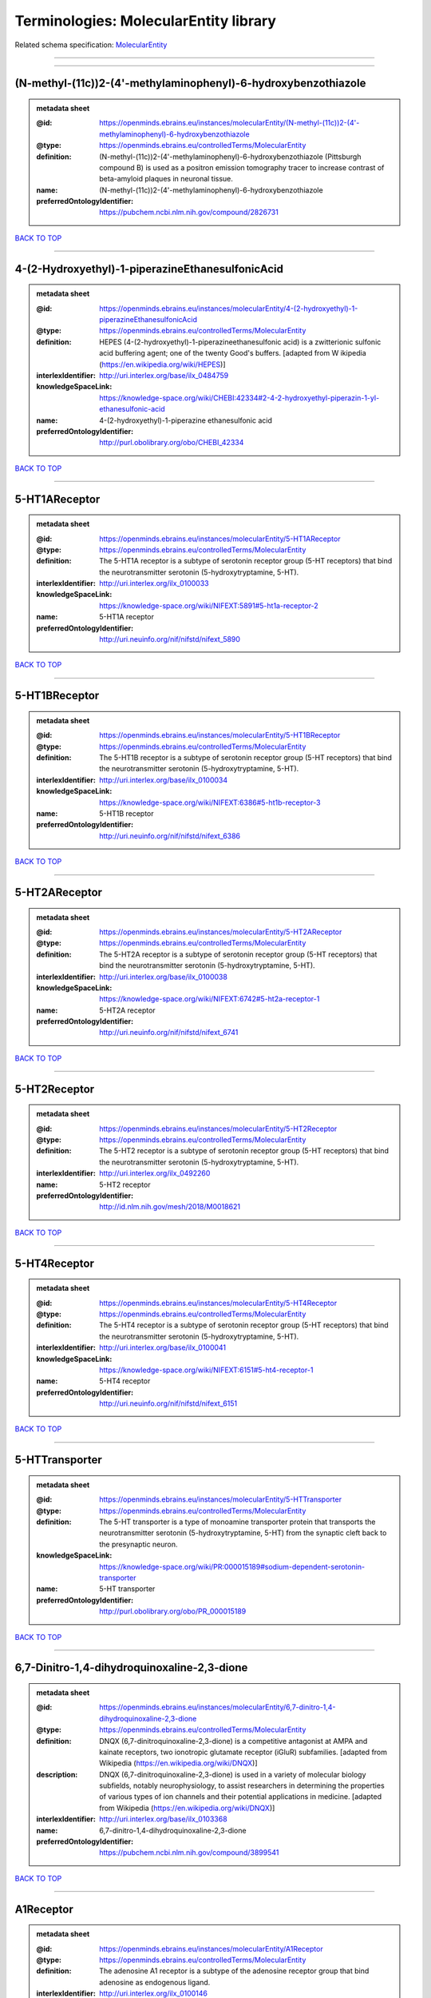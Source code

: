 ######################################
Terminologies: MolecularEntity library
######################################

Related schema specification: `MolecularEntity <https://openminds-documentation.readthedocs.io/en/v3.0/schema_specifications/controlledTerms/molecularEntity.html>`_

------------

------------

(N-methyl-(11c))2-(4'-methylaminophenyl)-6-hydroxybenzothiazole
---------------------------------------------------------------

.. admonition:: metadata sheet

   :@id: https://openminds.ebrains.eu/instances/molecularEntity/(N-methyl-(11c))2-(4'-methylaminophenyl)-6-hydroxybenzothiazole
   :@type: https://openminds.ebrains.eu/controlledTerms/MolecularEntity
   :definition: (N-methyl-(11c))2-(4'-methylaminophenyl)-6-hydroxybenzothiazole (Pittsburgh compound B) is used as a positron emission tomography tracer to increase contrast of beta-amyloid plaques in neuronal tissue.
   :name: (N-methyl-(11c))2-(4'-methylaminophenyl)-6-hydroxybenzothiazole
   :preferredOntologyIdentifier: https://pubchem.ncbi.nlm.nih.gov/compound/2826731

`BACK TO TOP <Terminologies: MolecularEntity library_>`_

------------

4-(2-Hydroxyethyl)-1-piperazineEthanesulfonicAcid
-------------------------------------------------

.. admonition:: metadata sheet

   :@id: https://openminds.ebrains.eu/instances/molecularEntity/4-(2-hydroxyethyl)-1-piperazineEthanesulfonicAcid
   :@type: https://openminds.ebrains.eu/controlledTerms/MolecularEntity
   :definition: HEPES (4-(2-hydroxyethyl)-1-piperazineethanesulfonic acid) is a zwitterionic sulfonic acid buffering agent; one of the twenty Good's buffers. [adapted from W  ikipedia (https://en.wikipedia.org/wiki/HEPES)]
   :interlexIdentifier: http://uri.interlex.org/base/ilx_0484759
   :knowledgeSpaceLink: https://knowledge-space.org/wiki/CHEBI:42334#2-4-2-hydroxyethyl-piperazin-1-yl-ethanesulfonic-acid
   :name: 4-(2-hydroxyethyl)-1-piperazine ethanesulfonic acid
   :preferredOntologyIdentifier: http://purl.obolibrary.org/obo/CHEBI_42334

`BACK TO TOP <Terminologies: MolecularEntity library_>`_

------------

5-HT1AReceptor
--------------

.. admonition:: metadata sheet

   :@id: https://openminds.ebrains.eu/instances/molecularEntity/5-HT1AReceptor
   :@type: https://openminds.ebrains.eu/controlledTerms/MolecularEntity
   :definition: The 5-HT1A receptor is a subtype of serotonin receptor group (5-HT receptors) that bind the neurotransmitter serotonin (5-hydroxytryptamine, 5-HT).
   :interlexIdentifier: http://uri.interlex.org/ilx_0100033
   :knowledgeSpaceLink: https://knowledge-space.org/wiki/NIFEXT:5891#5-ht1a-receptor-2
   :name: 5-HT1A receptor
   :preferredOntologyIdentifier: http://uri.neuinfo.org/nif/nifstd/nifext_5890

`BACK TO TOP <Terminologies: MolecularEntity library_>`_

------------

5-HT1BReceptor
--------------

.. admonition:: metadata sheet

   :@id: https://openminds.ebrains.eu/instances/molecularEntity/5-HT1BReceptor
   :@type: https://openminds.ebrains.eu/controlledTerms/MolecularEntity
   :definition: The 5-HT1B receptor is a subtype of serotonin receptor group (5-HT receptors) that bind the neurotransmitter serotonin (5-hydroxytryptamine, 5-HT).
   :interlexIdentifier: http://uri.interlex.org/base/ilx_0100034
   :knowledgeSpaceLink: https://knowledge-space.org/wiki/NIFEXT:6386#5-ht1b-receptor-3
   :name: 5-HT1B receptor
   :preferredOntologyIdentifier: http://uri.neuinfo.org/nif/nifstd/nifext_6386

`BACK TO TOP <Terminologies: MolecularEntity library_>`_

------------

5-HT2AReceptor
--------------

.. admonition:: metadata sheet

   :@id: https://openminds.ebrains.eu/instances/molecularEntity/5-HT2AReceptor
   :@type: https://openminds.ebrains.eu/controlledTerms/MolecularEntity
   :definition: The 5-HT2A receptor is a subtype of serotonin receptor group (5-HT receptors) that bind the neurotransmitter serotonin (5-hydroxytryptamine, 5-HT).
   :interlexIdentifier: http://uri.interlex.org/base/ilx_0100038
   :knowledgeSpaceLink: https://knowledge-space.org/wiki/NIFEXT:6742#5-ht2a-receptor-1
   :name: 5-HT2A receptor
   :preferredOntologyIdentifier: http://uri.neuinfo.org/nif/nifstd/nifext_6741

`BACK TO TOP <Terminologies: MolecularEntity library_>`_

------------

5-HT2Receptor
-------------

.. admonition:: metadata sheet

   :@id: https://openminds.ebrains.eu/instances/molecularEntity/5-HT2Receptor
   :@type: https://openminds.ebrains.eu/controlledTerms/MolecularEntity
   :definition: The 5-HT2 receptor is a subtype of serotonin receptor group (5-HT receptors) that bind the neurotransmitter serotonin (5-hydroxytryptamine, 5-HT).
   :interlexIdentifier: http://uri.interlex.org/ilx_0492260
   :name: 5-HT2 receptor
   :preferredOntologyIdentifier: http://id.nlm.nih.gov/mesh/2018/M0018621

`BACK TO TOP <Terminologies: MolecularEntity library_>`_

------------

5-HT4Receptor
-------------

.. admonition:: metadata sheet

   :@id: https://openminds.ebrains.eu/instances/molecularEntity/5-HT4Receptor
   :@type: https://openminds.ebrains.eu/controlledTerms/MolecularEntity
   :definition: The 5-HT4 receptor is a subtype of serotonin receptor group (5-HT receptors) that bind the neurotransmitter serotonin (5-hydroxytryptamine, 5-HT).
   :interlexIdentifier: http://uri.interlex.org/base/ilx_0100041
   :knowledgeSpaceLink: https://knowledge-space.org/wiki/NIFEXT:6151#5-ht4-receptor-1
   :name: 5-HT4 receptor
   :preferredOntologyIdentifier: http://uri.neuinfo.org/nif/nifstd/nifext_6151

`BACK TO TOP <Terminologies: MolecularEntity library_>`_

------------

5-HTTransporter
---------------

.. admonition:: metadata sheet

   :@id: https://openminds.ebrains.eu/instances/molecularEntity/5-HTTransporter
   :@type: https://openminds.ebrains.eu/controlledTerms/MolecularEntity
   :definition: The 5-HT transporter is a type of monoamine transporter protein that transports the neurotransmitter serotonin (5-hydroxytryptamine, 5-HT) from the synaptic cleft back to the presynaptic neuron.
   :knowledgeSpaceLink: https://knowledge-space.org/wiki/PR:000015189#sodium-dependent-serotonin-transporter
   :name: 5-HT transporter
   :preferredOntologyIdentifier: http://purl.obolibrary.org/obo/PR_000015189

`BACK TO TOP <Terminologies: MolecularEntity library_>`_

------------

6,7-Dinitro-1,4-dihydroquinoxaline-2,3-dione
--------------------------------------------

.. admonition:: metadata sheet

   :@id: https://openminds.ebrains.eu/instances/molecularEntity/6,7-dinitro-1,4-dihydroquinoxaline-2,3-dione
   :@type: https://openminds.ebrains.eu/controlledTerms/MolecularEntity
   :definition: DNQX (6,7-dinitroquinoxaline-2,3-dione) is a competitive antagonist at AMPA and kainate receptors, two ionotropic glutamate receptor (iGluR) subfamilies. [adapted from Wikipedia (https://en.wikipedia.org/wiki/DNQX)]
   :description: DNQX (6,7-dinitroquinoxaline-2,3-dione) is used in a variety of molecular biology subfields, notably neurophysiology, to assist researchers in determining the properties of various types of ion channels and their potential applications in medicine. [adapted from Wikipedia (https://en.wikipedia.org/wiki/DNQX)]
   :interlexIdentifier: http://uri.interlex.org/base/ilx_0103368
   :name: 6,7-dinitro-1,4-dihydroquinoxaline-2,3-dione
   :preferredOntologyIdentifier: https://pubchem.ncbi.nlm.nih.gov/compound/3899541

`BACK TO TOP <Terminologies: MolecularEntity library_>`_

------------

A1Receptor
----------

.. admonition:: metadata sheet

   :@id: https://openminds.ebrains.eu/instances/molecularEntity/A1Receptor
   :@type: https://openminds.ebrains.eu/controlledTerms/MolecularEntity
   :definition: The adenosine A1 receptor is a subtype of the adenosine receptor group that bind adenosine as endogenous ligand.
   :interlexIdentifier: http://uri.interlex.org/ilx_0100146
   :name: A1 receptor
   :preferredOntologyIdentifier: http://uri.neuinfo.org/nif/nifstd/nifext_5717

`BACK TO TOP <Terminologies: MolecularEntity library_>`_

------------

A2AReceptor
-----------

.. admonition:: metadata sheet

   :@id: https://openminds.ebrains.eu/instances/molecularEntity/A2AReceptor
   :@type: https://openminds.ebrains.eu/controlledTerms/MolecularEntity
   :definition: The adenosine A2A receptor is a subtype of the adenosine receptor group that bind adenosine as endogenous ligand.
   :interlexIdentifier: http://uri.interlex.org/ilx_0100148
   :knowledgeSpaceLink: https://knowledge-space.org/wiki/NIFEXT:7728#a2a-receptor
   :name: A2A receptor
   :preferredOntologyIdentifier: http://uri.neuinfo.org/nif/nifstd/nifext_7727

`BACK TO TOP <Terminologies: MolecularEntity library_>`_

------------

AMPAReceptor
------------

.. admonition:: metadata sheet

   :@id: https://openminds.ebrains.eu/instances/molecularEntity/AMPAReceptor
   :@type: https://openminds.ebrains.eu/controlledTerms/MolecularEntity
   :definition: The AMPA receptors belong to the class of ionotropic glutamate receptors and mediate fast synaptic transmission in the central nervous system (CNS).
   :interlexIdentifier: http://uri.interlex.org/ilx_0100559
   :knowledgeSpaceLink: https://knowledge-space.org/wiki/NIFEXT:5251#ampa-type-glutamate-gated-cationic-channel
   :name: AMPA receptor
   :preferredOntologyIdentifier: http://uri.neuinfo.org/nif/nifstd/nifext_5251

`BACK TO TOP <Terminologies: MolecularEntity library_>`_

------------

AlexaFluor594
-------------

.. admonition:: metadata sheet

   :@id: https://openminds.ebrains.eu/instances/molecularEntity/AlexaFluor594
   :@type: https://openminds.ebrains.eu/controlledTerms/MolecularEntity
   :definition: Alexa Fluor 594' is a fluorochrome/fluorescent dye used to stain biological specimens.
   :knowledgeSpaceLink: https://knowledge-space.org/wiki/CHEBI:51248#alexa-fluor-594
   :name: Alexa Fluor 594
   :preferredOntologyIdentifier: http://purl.obolibrary.org/obo/CHEBI_51248

`BACK TO TOP <Terminologies: MolecularEntity library_>`_

------------

Beta-Amyloid40
--------------

.. admonition:: metadata sheet

   :@id: https://openminds.ebrains.eu/instances/molecularEntity/Beta-Amyloid40
   :@type: https://openminds.ebrains.eu/controlledTerms/MolecularEntity
   :definition: Amyloid beta peptide with carboxyterminal variant ending at residual Val40.
   :interlexIdentifier: http://uri.interlex.org/ilx_0101246
   :knowledgeSpaceLink: https://knowledge-space.org/wiki/NLXMOL:20090708#beta-amyloid-40
   :name: Beta-Amyloid 40
   :preferredOntologyIdentifier: http://uri.neuinfo.org/nif/nifstd/nlx_13181

`BACK TO TOP <Terminologies: MolecularEntity library_>`_

------------

D1Receptor
----------

.. admonition:: metadata sheet

   :@id: https://openminds.ebrains.eu/instances/molecularEntity/D1Receptor
   :@type: https://openminds.ebrains.eu/controlledTerms/MolecularEntity
   :definition: The D1 receptor is a subtype of the dopamine receptor group that primarily binds the neurotransmitter dopamine as endogenous ligand. The D1 receptor is the most abundant kind of dopamine receptor in the central nervous system.
   :interlexIdentifier: http://uri.interlex.org/ilx_0102774
   :knowledgeSpaceLink: https://knowledge-space.org/wiki/NIFEXT:5845#d1-receptor-1
   :name: D1 receptor
   :preferredOntologyIdentifier: http://uri.neuinfo.org/nif/nifstd/nifext_5845

`BACK TO TOP <Terminologies: MolecularEntity library_>`_

------------

D2Receptor
----------

.. admonition:: metadata sheet

   :@id: https://openminds.ebrains.eu/instances/molecularEntity/D2Receptor
   :@type: https://openminds.ebrains.eu/controlledTerms/MolecularEntity
   :definition: The D2 receptor is a subtype of the dopamine receptor group that primarily binds the neurotransmitter dopamine as endogenous ligand.
   :interlexIdentifier: http://uri.interlex.org/ilx_0102775
   :knowledgeSpaceLink: https://knowledge-space.org/wiki/NIFEXT:5833#d2-receptor-3
   :name: D2 receptor
   :preferredOntologyIdentifier: http://uri.neuinfo.org/nif/nifstd/nifext_5833

`BACK TO TOP <Terminologies: MolecularEntity library_>`_

------------

DAB
---

.. admonition:: metadata sheet

   :@id: https://openminds.ebrains.eu/instances/molecularEntity/DAB
   :@type: https://openminds.ebrains.eu/controlledTerms/MolecularEntity
   :definition: DAB is a chemically and thermodynamically stable derivative of benzidine.
   :interlexIdentifier: http://uri.interlex.org/ilx_0482636
   :knowledgeSpaceLink: https://knowledge-space.org/wiki/CHEBI:90994#3-3-diaminobenzidine
   :name: DAB
   :preferredOntologyIdentifier: http://purl.obolibrary.org/obo/CHEBI_90994

`BACK TO TOP <Terminologies: MolecularEntity library_>`_

------------

Fluoro-Emerald
--------------

.. admonition:: metadata sheet

   :@id: https://openminds.ebrains.eu/instances/molecularEntity/Fluoro-Emerald
   :@type: https://openminds.ebrains.eu/controlledTerms/MolecularEntity
   :definition: Fluoro-Emerald is a fluorescent dextran derivative (dextran, fluorescein, 10,000 MW) used for tracing studies in the nervous system.
   :name: Fluoro-Emerald

`BACK TO TOP <Terminologies: MolecularEntity library_>`_

------------

Fluoro-Gold
-----------

.. admonition:: metadata sheet

   :@id: https://openminds.ebrains.eu/instances/molecularEntity/Fluoro-Gold
   :@type: https://openminds.ebrains.eu/controlledTerms/MolecularEntity
   :definition: Fluoro-Gold is a fluorescent dye that is used as a retrograde tracer in tract tracing studies.
   :interlexIdentifier: http://uri.interlex.org/ilx_0104323
   :knowledgeSpaceLink: https://knowledge-space.org/wiki/NLXMOL:1012018#fluorogold
   :name: Fluoro-Gold
   :preferredOntologyIdentifier: http://uri.neuinfo.org/nif/nifstd/nlx_30125

`BACK TO TOP <Terminologies: MolecularEntity library_>`_

------------

Fluoro-Ruby
-----------

.. admonition:: metadata sheet

   :@id: https://openminds.ebrains.eu/instances/molecularEntity/Fluoro-Ruby
   :@type: https://openminds.ebrains.eu/controlledTerms/MolecularEntity
   :definition: Fluoro-Ruby is a fluorescent dextran derivative (dextran, tetramethylrhodamine, 10,000 MW) used for retrograde tracing studies in the nervous system.
   :interlexIdentifier: http://uri.interlex.org/ilx_0104322
   :knowledgeSpaceLink: https://knowledge-space.org/wiki/NLX:65982#fluoro-ruby
   :name: Fluoro-Ruby
   :preferredOntologyIdentifier: http://uri.neuinfo.org/nif/nifstd/nlx_65982

`BACK TO TOP <Terminologies: MolecularEntity library_>`_

------------

GABA-AReceptor
--------------

.. admonition:: metadata sheet

   :@id: https://openminds.ebrains.eu/instances/molecularEntity/GABA-AReceptor
   :@type: https://openminds.ebrains.eu/controlledTerms/MolecularEntity
   :definition: The GABA-A receptor is an ionotropic subtype of the GABA receptor class that respond to the neurotransmitter gamma-aminobutyric acid (GABA) as endogenous ligand.
   :knowledgeSpaceLink: https://knowledge-space.org/wiki/GO:1902711#gaba-a-receptor-complex
   :name: GABA-A receptor

`BACK TO TOP <Terminologies: MolecularEntity library_>`_

------------

GABA-A_BZ
---------

.. admonition:: metadata sheet

   :@id: https://openminds.ebrains.eu/instances/molecularEntity/GABA-A/BZ
   :@type: https://openminds.ebrains.eu/controlledTerms/MolecularEntity
   :definition: The GABA-A/BZ is a distinct binding site for benzodiazepines that is situated at the interface between the α- and γ-subunits of α- and γ-subunit containing GABA-A receptors.
   :name: GABA-A/BZ

`BACK TO TOP <Terminologies: MolecularEntity library_>`_

------------

GABA-BReceptor
--------------

.. admonition:: metadata sheet

   :@id: https://openminds.ebrains.eu/instances/molecularEntity/GABA-BReceptor
   :@type: https://openminds.ebrains.eu/controlledTerms/MolecularEntity
   :definition: The GABA-B receptor is a metabotropic subtype of the GABA receptor class that respond to the neurotransmitter gamma-aminobutyric acid (GABA) as endogenous ligand.
   :interlexIdentifier: http://uri.interlex.org/ilx_0104503
   :name: GABA-B receptor
   :preferredOntologyIdentifier: http://uri.neuinfo.org/nif/nifstd/nlx_mol_090801

`BACK TO TOP <Terminologies: MolecularEntity library_>`_

------------

GABAReceptor
------------

.. admonition:: metadata sheet

   :@id: https://openminds.ebrains.eu/instances/molecularEntity/GABAReceptor
   :@type: https://openminds.ebrains.eu/controlledTerms/MolecularEntity
   :definition: The GABA receptors are a group of receptors that respond to the neurotransmitter gamma-aminobutyric acid (GABA) as endogenous ligand.
   :interlexIdentifier: http://uri.interlex.org/ilx_0104502
   :knowledgeSpaceLink: https://knowledge-space.org/wiki/GO:1902710#gaba-receptor-complex
   :name: GABA receptor
   :preferredOntologyIdentifier: http://uri.neuinfo.org/nif/nifstd/nlx_mol_1006001

`BACK TO TOP <Terminologies: MolecularEntity library_>`_

------------

GTPDisodiumSalt
---------------

.. admonition:: metadata sheet

   :@id: https://openminds.ebrains.eu/instances/molecularEntity/GTPDisodiumSalt
   :@type: https://openminds.ebrains.eu/controlledTerms/MolecularEntity
   :definition: A GTP (guanosine 5'-triphosphate) molecule bonded with two sodium ions (Na+), forming a salt hydrate.
   :name: GTP, disodium salt
   :preferredOntologyIdentifier: https://pubchem.ncbi.nlm.nih.gov/compound/135818278

`BACK TO TOP <Terminologies: MolecularEntity library_>`_

------------

JNKMapKinaseScaffoldProtein2
----------------------------

.. admonition:: metadata sheet

   :@id: https://openminds.ebrains.eu/instances/molecularEntity/JNKMapKinaseScaffoldProtein2
   :@type: https://openminds.ebrains.eu/controlledTerms/MolecularEntity
   :definition: The JNK MAP kinase scaffold protein 2 is a protein that is a translation product of the human MAPK8IP2 gene or a 1:1 ortholog thereof.
   :knowledgeSpaceLink: https://knowledge-space.org/wiki/PR:000010161#c-jun-amino-terminal-kinase-interacting-protein-2
   :name: JNK MAP kinase scaffold protein 2
   :preferredOntologyIdentifier: http://purl.obolibrary.org/obo/PR_000010161

`BACK TO TOP <Terminologies: MolecularEntity library_>`_

------------

M1Receptor
----------

.. admonition:: metadata sheet

   :@id: https://openminds.ebrains.eu/instances/molecularEntity/M1Receptor
   :@type: https://openminds.ebrains.eu/controlledTerms/MolecularEntity
   :definition: The M1 receptor belongs to the family of muscarinic receptors which are activated by acetylcholine as endegenous ligand. It mediates slow excitatory postsynaptic potential in the postganglionic nerve and is also expressed in exocrine glands and in the central nervous system.
   :interlexIdentifier: http://uri.interlex.org/ilx_0106429
   :knowledgeSpaceLink: https://knowledge-space.org/wiki/NIFEXT:7352#m1-receptor-1
   :name: M1 receptor
   :preferredOntologyIdentifier: http://purl.obolibrary.org/obo/PR_000001613

`BACK TO TOP <Terminologies: MolecularEntity library_>`_

------------

M2Receptor
----------

.. admonition:: metadata sheet

   :@id: https://openminds.ebrains.eu/instances/molecularEntity/M2Receptor
   :@type: https://openminds.ebrains.eu/controlledTerms/MolecularEntity
   :definition: The M2 receptor belongs to the family of muscarinic receptors which are activated by acetylcholine as endegenous ligand. It is expressed in cardiac tissues and acts to slow the heart rate to normal after sympathetic nervous system stimulation.
   :interlexIdentifier: http://uri.interlex.org/ilx_0106430
   :knowledgeSpaceLink: https://knowledge-space.org/wiki/NIFEXT:7953#m2-receptor-2
   :name: M2 receptor
   :preferredOntologyIdentifier: http://purl.obolibrary.org/obo/PR_000001614

`BACK TO TOP <Terminologies: MolecularEntity library_>`_

------------

M3Receptor
----------

.. admonition:: metadata sheet

   :@id: https://openminds.ebrains.eu/instances/molecularEntity/M3Receptor
   :@type: https://openminds.ebrains.eu/controlledTerms/MolecularEntity
   :definition: The M3 receptor belongs to the family of muscarinic receptors which are activated by acetylcholine as endegenous ligand. It is expressed in many glands, in lungs, and in the smooth muscles of blood vessels.
   :interlexIdentifier: http://uri.interlex.org/ilx_0106431
   :knowledgeSpaceLink: https://knowledge-space.org/wiki/NIFEXT:6135#m3-receptor
   :name: M3 receptor
   :preferredOntologyIdentifier: http://uri.neuinfo.org/nif/nifstd/nifext_6131

`BACK TO TOP <Terminologies: MolecularEntity library_>`_

------------

MagnesiumATP
------------

.. admonition:: metadata sheet

   :@id: https://openminds.ebrains.eu/instances/molecularEntity/magnesiumATP
   :@type: https://openminds.ebrains.eu/controlledTerms/MolecularEntity
   :definition: An ATP binded to magnesium ion (Mg2+) to compose biologically functional form, and most of intracellular ATP and Mg2+ assumed to form Mg-ATP complexes. [adapted from Yamanaka et al. Mitochondrial Mg(2+) homeostasis decides cellular energy metabolism and vulnerability to stress. Sci Rep. 2016 Jul 26;6:30027. doi: 10.1038/srep30027]
   :name: magnesium ATP
   :preferredOntologyIdentifier: https://pubchem.ncbi.nlm.nih.gov/compound/15126

`BACK TO TOP <Terminologies: MolecularEntity library_>`_

------------

NMDAReceptor
------------

.. admonition:: metadata sheet

   :@id: https://openminds.ebrains.eu/instances/molecularEntity/NMDAReceptor
   :@type: https://openminds.ebrains.eu/controlledTerms/MolecularEntity
   :definition: The NMDA receptors belong to the class of ionotropic glutamate receptors which can be activated with glutamate and glycine with a voltage-dependent current flow. The blockage of the activated channel through extracellular magnesium (Mg2+) and zinc (Zn2+) ions can only be removed when the neuron is sufficiently depolarized.
   :interlexIdentifier: http://uri.interlex.org/ilx_0107622
   :knowledgeSpaceLink: https://knowledge-space.org/wiki/NIFEXT:5250#nmda-type-glutamate-gated-cationic-channel
   :name: NMDA receptor
   :preferredOntologyIdentifier: http://uri.neuinfo.org/nif/nifstd/nifext_5250

`BACK TO TOP <Terminologies: MolecularEntity library_>`_

------------

acetylcholine
-------------

.. admonition:: metadata sheet

   :@id: https://openminds.ebrains.eu/instances/molecularEntity/acetylcholine
   :@type: https://openminds.ebrains.eu/controlledTerms/MolecularEntity
   :definition: Acetylcholine in vertebrates is the major neurotransmitter at neuromuscular junctions, autonomic ganglia, parasympathetic effector junctions, a subset of sympathetic effector junctions, and at many sites in the central nervous system.
   :interlexIdentifier: http://uri.interlex.org/ilx_0100240
   :name: acetylcholine
   :preferredOntologyIdentifier: http://uri.neuinfo.org/nif/nifstd/sao185580330

`BACK TO TOP <Terminologies: MolecularEntity library_>`_

------------

alpha-1Receptor
---------------

.. admonition:: metadata sheet

   :@id: https://openminds.ebrains.eu/instances/molecularEntity/alpha-1Receptor
   :@type: https://openminds.ebrains.eu/controlledTerms/MolecularEntity
   :definition: The alpha-1 receptor is a subclass of the adrenoceptor group that bind epinephrine or norepinephrine as endogenous ligands.
   :name: alpha-1 receptor

`BACK TO TOP <Terminologies: MolecularEntity library_>`_

------------

alpha-2Receptor
---------------

.. admonition:: metadata sheet

   :@id: https://openminds.ebrains.eu/instances/molecularEntity/alpha-2Receptor
   :@type: https://openminds.ebrains.eu/controlledTerms/MolecularEntity
   :definition: The alpha-2 receptor is a subclass of the adrenoceptor group that bind epinephrine or norepinephrine as endogenous ligands.
   :name: alpha-2 receptor

`BACK TO TOP <Terminologies: MolecularEntity library_>`_

------------

alpha-4Beta-2Receptor
---------------------

.. admonition:: metadata sheet

   :@id: https://openminds.ebrains.eu/instances/molecularEntity/alpha-4Beta-2Receptor
   :@type: https://openminds.ebrains.eu/controlledTerms/MolecularEntity
   :definition: The alpha-4 beta-2 receptor belongs to the family of nicotinic acetylcholine receptors that respond to the neurotransmitter acetylcholine as endogenous ligand. This subtype is located in the brain, where activation yields post- and presynaptic excitation.
   :interlexIdentifier: http://uri.interlex.org/ilx_0597802
   :name: alpha-4 beta-2 receptor
   :preferredOntologyIdentifier: http://id.nlm.nih.gov/mesh/2018/M0356600

`BACK TO TOP <Terminologies: MolecularEntity library_>`_

------------

anterogradeTracer
-----------------

.. admonition:: metadata sheet

   :@id: https://openminds.ebrains.eu/instances/molecularEntity/anterogradeTracer
   :@type: https://openminds.ebrains.eu/controlledTerms/MolecularEntity
   :definition: An anterograde tracer is a molecule that is taken up by neurons (e.g., by viral transfection mechanisms, by other cell internalization mechanisms or passive diffusion) and transported towards the axon terminals. It is used for anterograde tract tracing studies in the nervous system.
   :knowledgeSpaceLink: https://knowledge-space.org/wiki/NLXMOL:1012002#anterograde-tracer
   :name: anterograde tracer
   :preferredOntologyIdentifier: http://purl.obolibrary.org/obo/NLXMOL_1012002

`BACK TO TOP <Terminologies: MolecularEntity library_>`_

------------

biomarker
---------

.. admonition:: metadata sheet

   :@id: https://openminds.ebrains.eu/instances/molecularEntity/biomarker
   :@type: https://openminds.ebrains.eu/controlledTerms/MolecularEntity
   :definition: A substance used as an indicator of a biological state, most commonly disease.
   :interlexIdentifier: http://uri.interlex.org/ilx_0101294
   :name: biomarker
   :preferredOntologyIdentifier: http://uri.neuinfo.org/nif/nifstd/nlx_mol_20090517

`BACK TO TOP <Terminologies: MolecularEntity library_>`_

------------

biotinylatedDextranAmine
------------------------

.. admonition:: metadata sheet

   :@id: https://openminds.ebrains.eu/instances/molecularEntity/biotinylatedDextranAmine
   :@type: https://openminds.ebrains.eu/controlledTerms/MolecularEntity
   :definition: A 'biotinylated dextran amine' is an organic compound which is used as an anterograde and retrograde neuroanatomical tracer.
   :interlexIdentifier: http://uri.interlex.org/ilx_0450726
   :name: biotinylated dextran amine
   :preferredOntologyIdentifier: http://id.nlm.nih.gov/mesh/2018/M0205506

`BACK TO TOP <Terminologies: MolecularEntity library_>`_

------------

brainDerivedNeurotrophicFactor
------------------------------

.. admonition:: metadata sheet

   :@id: https://openminds.ebrains.eu/instances/molecularEntity/brainDerivedNeurotrophicFactor
   :@type: https://openminds.ebrains.eu/controlledTerms/MolecularEntity
   :definition: The 'brain-derived neurotrophic factor' is a protein that, in humans, is encoded by the BDNF gene. [adapted from [wikipedia](https://en.wikipedia.org/wiki/Brain-derived_neurotrophic_factor)]
   :interlexIdentifier: http://uri.interlex.org/base/ilx_0101140
   :knowledgeSpaceLink: https://knowledge-space.org/wiki/NLXMOL:20090401#bdnf
   :name: brain-derived neurotrophic factor

`BACK TO TOP <Terminologies: MolecularEntity library_>`_

------------

c-FOS
-----

.. admonition:: metadata sheet

   :@id: https://openminds.ebrains.eu/instances/molecularEntity/c-FOS
   :@type: https://openminds.ebrains.eu/controlledTerms/MolecularEntity
   :definition: c-FOS is a proto-oncogene that is the human homolog of the retroviral oncogene v-fos.
   :knowledgeSpaceLink: https://knowledge-space.org/wiki/PR:000007597#proto-oncogene-c-fos
   :name: c-FOS
   :preferredOntologyIdentifier: https://ncimeta.nci.nih.gov/ncimbrowser/ConceptReport.jsp?dictionary=NCI%20Metathesaurus&code=C0314702

`BACK TO TOP <Terminologies: MolecularEntity library_>`_

------------

calbindin
---------

.. admonition:: metadata sheet

   :@id: https://openminds.ebrains.eu/instances/molecularEntity/calbindin
   :@type: https://openminds.ebrains.eu/controlledTerms/MolecularEntity
   :definition: Calbindin is a calcium-binding protein.
   :interlexIdentifier: http://uri.interlex.org/ilx_0101551
   :knowledgeSpaceLink: https://knowledge-space.org/wiki/NLXMOL:1006006#calbindin-28k
   :name: calbindin
   :preferredOntologyIdentifier: http://uri.neuinfo.org/nif/nifstd/nlx_mol_1006006

`BACK TO TOP <Terminologies: MolecularEntity library_>`_

------------

calciumCalmodulinProteinKinaseII
--------------------------------

.. admonition:: metadata sheet

   :@id: https://openminds.ebrains.eu/instances/molecularEntity/calciumCalmodulinProteinKinaseII
   :@type: https://openminds.ebrains.eu/controlledTerms/MolecularEntity
   :definition: The 'calcium calmodulin protein kinase II' is a protein with a core domain architecture consisting of a Protein kinase domain and a C-terminal Calcium/calmodulin dependent protein kinase II Association domain.
   :interlexIdentifier: http://uri.interlex.org/ilx_0101561
   :knowledgeSpaceLink: https://knowledge-space.org/wiki/PR:000003197#calcium-calmodulin-dependent-protein-kinase-ii-chain
   :name: calcium calmodulin protein kinase II
   :preferredOntologyIdentifier: http://purl.obolibrary.org/obo/PR_000003197

`BACK TO TOP <Terminologies: MolecularEntity library_>`_

------------

calciumCalmodulinProteinKinaseIIAlphaChain
------------------------------------------

.. admonition:: metadata sheet

   :@id: https://openminds.ebrains.eu/instances/molecularEntity/calciumCalmodulinProteinKinaseIIAlphaChain
   :@type: https://openminds.ebrains.eu/controlledTerms/MolecularEntity
   :definition: The 'calcium calmodulin protein kinase II alpha chain' is a calcium/calmodulin-dependent protein kinase type II chain that is a translation product of the human CAMK2A gene or a 1:1 ortholog thereof.
   :knowledgeSpaceLink: https://knowledge-space.org/wiki/PR:000003199#calcium-calmodulin-dependent-protein-kinase-type-ii-alpha-chain
   :name: calcium calmodulin protein kinase II alpha chain
   :preferredOntologyIdentifier: http://purl.obolibrary.org/obo/PR_000003199

`BACK TO TOP <Terminologies: MolecularEntity library_>`_

------------

calciumChloride
---------------

.. admonition:: metadata sheet

   :@id: https://openminds.ebrains.eu/instances/molecularEntity/calciumChloride
   :@type: https://openminds.ebrains.eu/controlledTerms/MolecularEntity
   :definition: Calcium chloride is an inorganic compound, a salt with the chemical formula CaCl2. [adapted from wikipedia (https://en.wikipedia.org/wiki/Calcium_chloride)]
   :description: CaCl2 is a white crystalline solid at room temperature, and it is highly soluble in water. It can be created by neutralising hydrochloric acid with calcium hydroxide. Calcium chloride is commonly encountered as a hydrated solid with generic formula CaCl2·nH2O, where n = 0, 1, 2, 4, and 6. These compounds are mainly used for de-icing and dust control. Because the anhydrous salt is hygroscopic and deliquescent, it is used as a desiccant. [adapted from Wikipedia (https://en.wikipedia.org/wiki/Calcium_chloride)]
   :interlexIdentifier: http://uri.interlex.org/base/ilx_0101566
   :knowledgeSpaceLink: https://knowledge-space.org/wiki/CHEBI:3312#calcium-dichloride
   :name: calcium chloride
   :preferredOntologyIdentifier: http://purl.obolibrary.org/obo/CHEBI_3312

`BACK TO TOP <Terminologies: MolecularEntity library_>`_

------------

calretinin
----------

.. admonition:: metadata sheet

   :@id: https://openminds.ebrains.eu/instances/molecularEntity/calretinin
   :@type: https://openminds.ebrains.eu/controlledTerms/MolecularEntity
   :definition: Calretinin is an intracellular calcium-binding protein belonging to the troponin C superfamily. Members of this protein family have six EF-hand domains which bind calcium.
   :interlexIdentifier: http://uri.interlex.org/ilx_0101602
   :knowledgeSpaceLink: https://knowledge-space.org/wiki/NIFEXT:5#calretinin
   :name: calretinin
   :preferredOntologyIdentifier: http://uri.neuinfo.org/nif/nifstd/nifext_5717

`BACK TO TOP <Terminologies: MolecularEntity library_>`_

------------

carbonDioxide
-------------

.. admonition:: metadata sheet

   :@id: https://openminds.ebrains.eu/instances/molecularEntity/carbonDioxide
   :@type: https://openminds.ebrains.eu/controlledTerms/MolecularEntity
   :definition: A one-carbon compound with formula CO2 in which the carbon is attached to each oxygen atom by a double bond. A colourless, odourless gas under normal conditions, it is produced during respiration by all animals, fungi and microorganisms that depend directly or indirectly on living or decaying plants for food. [adapted from ChEBI (https://www.ebi.ac.uk/chebi/searchId.do?chebiId=CHEBI:16526)]
   :description: Carbon dioxide is a chemical compound with the chemical formula CO2. It is made up of molecules that each have one carbon atom covalently double bonded to two oxygen atoms. It is found in the gas state at room temperature, and as the source of available carbon in the carbon cycle, atmospheric CO2 is the primary carbon source for life on Earth. In the air, carbon dioxide is transparent to visible light but absorbs infrared radiation, acting as a greenhouse gas. Carbon dioxide is soluble in water and is found in groundwater, lakes, ice caps, and seawater. [adapted from ChEBI (https://www.ebi.ac.uk/chebi/searchId.do?chebiId=CHEBI:16526)]
   :interlexIdentifier: http://uri.interlex.org/base/ilx_0780969
   :knowledgeSpaceLink: https://knowledge-space.org/wiki/CHEBI:16526#carbon-dioxide
   :name: carbon dioxide
   :preferredOntologyIdentifier: http://purl.obolibrary.org/obo/CHEBI_16526

`BACK TO TOP <Terminologies: MolecularEntity library_>`_

------------

cholecystokinin
---------------

.. admonition:: metadata sheet

   :@id: https://openminds.ebrains.eu/instances/molecularEntity/cholecystokinin
   :@type: https://openminds.ebrains.eu/controlledTerms/MolecularEntity
   :definition: Cholecystokinin is a peptide hormone of the gastrointestinal system responsible for stimulating the digestion of fat and protein.
   :interlexIdentifier: http://uri.interlex.org/ilx_0102124
   :name: cholecystokinin
   :preferredOntologyIdentifier: http://uri.neuinfo.org/nif/nifstd/nifext_5068

`BACK TO TOP <Terminologies: MolecularEntity library_>`_

------------

choline
-------

.. admonition:: metadata sheet

   :@id: https://openminds.ebrains.eu/instances/molecularEntity/choline
   :@type: https://openminds.ebrains.eu/controlledTerms/MolecularEntity
   :definition: Choline is a cation with the chemical formula [(CH3)3NCH2CH2OH]+. Choline forms various salts, for example choline chloride and choline bitartrate. [adapted from Wikipedia (https://en.wikipedia.org/wiki/Choline)]
   :interlexIdentifier: http://uri.interlex.org/base/ilx_0102128
   :knowledgeSpaceLink: https://knowledge-space.org/wiki/CHEBI:15354#choline
   :name: choline
   :preferredOntologyIdentifier: http://purl.obolibrary.org/obo/CHEBI_15354

`BACK TO TOP <Terminologies: MolecularEntity library_>`_

------------

cholineAcetyltransferase
------------------------

.. admonition:: metadata sheet

   :@id: https://openminds.ebrains.eu/instances/molecularEntity/cholineAcetyltransferase
   :@type: https://openminds.ebrains.eu/controlledTerms/MolecularEntity
   :definition: Choline acetyltransferase is a synthetic enzyme that catalyzes the formation of acetylcholine from acetyl-CoA and choline
   :interlexIdentifier: http://uri.interlex.org/base/ilx_0102129
   :name: choline acetyltransferase
   :preferredOntologyIdentifier: http://uri.neuinfo.org/nif/nifstd/sao722953401

`BACK TO TOP <Terminologies: MolecularEntity library_>`_

------------

cyclicAdenosineMonophosphate
----------------------------

.. admonition:: metadata sheet

   :@id: https://openminds.ebrains.eu/instances/molecularEntity/cyclicAdenosineMonophosphate
   :@type: https://openminds.ebrains.eu/controlledTerms/MolecularEntity
   :definition: Cyclic adenosine monophosphate is a second messenger important in many biological processes.
   :interlexIdentifier: http://uri.interlex.org/ilx_0100318
   :knowledgeSpaceLink: https://knowledge-space.org/wiki/CHEBI:17489#3-5-cyclic-amp
   :name: cyclic adenosine monophosphate
   :preferredOntologyIdentifier: http://purl.obolibrary.org/obo/CHEBI_17489

`BACK TO TOP <Terminologies: MolecularEntity library_>`_

------------

diboronTrioxide
---------------

.. admonition:: metadata sheet

   :@id: https://openminds.ebrains.eu/instances/molecularEntity/diboronTrioxide
   :@type: https://openminds.ebrains.eu/controlledTerms/MolecularEntity
   :definition: Diboron trioxide or boron trioxide is the oxide of boron with the formula B2O3. [adapted from wikipedia (https://en.wikipedia.org/wiki/Boron_trioxide)]
   :description:  Diboron trioxide is a colorless transparent solid, almost always glassy (amorphous), which can be crystallized only with great difficulty. It is also called boric oxide or boria. It has many important industrial applications, chiefly in ceramics as a flux for glazes and enamels and in the production of glasses. [adapted from Wikipedia (https://en.wikipedia.org/wiki/Boron_trioxide)]
   :name: diboron trioxide
   :preferredOntologyIdentifier: http://purl.obolibrary.org/obo/CHEBI_30163

`BACK TO TOP <Terminologies: MolecularEntity library_>`_

------------

dimethylSulfoxide
-----------------

.. admonition:: metadata sheet

   :@id: https://openminds.ebrains.eu/instances/molecularEntity/dimethylSulfoxide
   :@type: https://openminds.ebrains.eu/controlledTerms/MolecularEntity
   :definition: Dimethyl sulfoxide (DMSO) is an organosulfur compound with the formula (CH3)2SO. [adapted from wikipedia (https://en.wikipedia.org/wiki/Dimethyl_sulfoxide)]
   :description: A highly polar organic liquid, that is used widely as a chemical solvent. Because of its ability to penetrate biological membranes, it is used as a vehicle for topical application of pharmaceuticals. It is also used to protect tissue during cryopreservation. Dimethyl sulfoxide shows a range of pharmacological activity including analgesia and anti-inflammation. (PubChem) Pharmacology: Dimethyl Sulfoxide may have anti-inflammatory, antioxidant and analgesic activities. Dimethyl Sulfoxide also readily penetrates cellular membranes. The membrane-penetrating ability of dimethyl sulfoxide may enhance diffusion of other substances through the skin. For this reason, mixtures of idoxuridine and dimethyl sulfoxide have been used for topical treatment of herpes zoster in the United Kingdom. Mechanism of action: The mechanism of dimethyl sulfoxide's actions is not well understood. Dimethyl sulfoxide has demonstrated antioxidant activity in certain biological settings. For example, the cardiovascular protective effect of dimethyl sulfoxide in copper-deficient rats is thought to occur by an antioxidant mechanism. It is also thought that dimethyl sulfoxide's possible anti-inflammatory activity is due to antioxidant action. [adapted from wikipedia (https://en.wikipedia.org/wiki/Dimethyl_sulfoxide)]
   :interlexIdentifier: http://uri.interlex.org/base/ilx_0103278
   :knowledgeSpaceLink: https://knowledge-space.org/wiki/CHEBI:28262#dimethyl-sulfoxide
   :name: dimethyl sulfoxide
   :preferredOntologyIdentifier: http://purl.obolibrary.org/obo/CHEBI_28262

`BACK TO TOP <Terminologies: MolecularEntity library_>`_

------------

dinitrogen
----------

.. admonition:: metadata sheet

   :@id: https://openminds.ebrains.eu/instances/molecularEntity/dinitrogen
   :@type: https://openminds.ebrains.eu/controlledTerms/MolecularEntity
   :definition: An elemental molecule consisting of two trivalently-bonded nitrogen atoms. [adapted from ChEBI (https://www.ebi.ac.uk/chebi/searchId.do?chebiId=CHEBI:17997)]
   :description: At standard temperature and pressure, two atoms of the element nitrogen bond to form N2, a colorless and odorless diatomic gas. N2 forms about 78% of Earth's atmosphere, making it the most abundant uncombined element in air. Because of the volatility of nitrogen compounds, nitrogen is relatively rare in the solid parts of the Earth. [adapted from Wikipedia (https://en.wikipedia.org/wiki/Nitrogen)]
   :name: dinitrogen
   :preferredOntologyIdentifier: http://purl.obolibrary.org/obo/CHEBI_17997

`BACK TO TOP <Terminologies: MolecularEntity library_>`_

------------

dioxygen
--------

.. admonition:: metadata sheet

   :@id: https://openminds.ebrains.eu/instances/molecularEntity/dioxygen
   :@type: https://openminds.ebrains.eu/controlledTerms/MolecularEntity
   :definition: The common allotrope of elemental oxygen on Earth, O2, is generally known as oxygen. [adapted from Wikipedia (https://en.wikipedia.org/wiki/Allotropes_of_oxygen)]
   :interlexIdentifier: http://uri.interlex.org/base/ilx_0398707
   :knowledgeSpaceLink: https://knowledge-space.org/wiki/CHEBI:15379#dioxygen
   :name: dioxygen
   :preferredOntologyIdentifier: http://purl.obolibrary.org/obo/CHEBI_15379

`BACK TO TOP <Terminologies: MolecularEntity library_>`_

------------

dopamine
--------

.. admonition:: metadata sheet

   :@id: https://openminds.ebrains.eu/instances/molecularEntity/dopamine
   :@type: https://openminds.ebrains.eu/controlledTerms/MolecularEntity
   :definition: Dopamine is one of the catecholamine neurotransmitters in the brain. It is derived from tyrosine and is the precursor to norepinephrine and epinephrine.
   :interlexIdentifier: http://uri.interlex.org/base/ilx_0103384
   :knowledgeSpaceLink: https://knowledge-space.org/wiki/CHEBI:18243#dopamine
   :name: dopamine
   :preferredOntologyIdentifier: http://purl.obolibrary.org/obo/CHEBI_18243

`BACK TO TOP <Terminologies: MolecularEntity library_>`_

------------

dopamineTransporter
-------------------

.. admonition:: metadata sheet

   :@id: https://openminds.ebrains.eu/instances/molecularEntity/dopamineTransporter
   :@type: https://openminds.ebrains.eu/controlledTerms/MolecularEntity
   :definition: A 'dopamine transporter' is a membrane-spanning protein that pumps the neurotransmitter dopamine out of the synaptic cleft back into cytosol.
   :interlexIdentifier: http://uri.interlex.org/base/ilx_0103388
   :knowledgeSpaceLink: https://knowledge-space.org/wiki/NLXMOL:20090512#dopamine-transporter
   :name: dopamine transporter
   :preferredOntologyIdentifier: http://purl.obolibrary.org/obo/PR_000015188

`BACK TO TOP <Terminologies: MolecularEntity library_>`_

------------

dynorphin
---------

.. admonition:: metadata sheet

   :@id: https://openminds.ebrains.eu/instances/molecularEntity/dynorphin
   :@type: https://openminds.ebrains.eu/controlledTerms/MolecularEntity
   :definition: Dynorphin belongs to a class of opioid peptides that arise from the precursor protein prodynorphin. Dynorphins bind to the kappa opioid receptor.
   :interlexIdentifier: http://uri.interlex.org/ilx_0103624
   :name: dynorphin
   :preferredOntologyIdentifier: http://uri.neuinfo.org/nif/nifstd/nifext_5097

`BACK TO TOP <Terminologies: MolecularEntity library_>`_

------------

edeticAcid
----------

.. admonition:: metadata sheet

   :@id: https://openminds.ebrains.eu/instances/molecularEntity/edeticAcid
   :@type: https://openminds.ebrains.eu/controlledTerms/MolecularEntity
   :definition: Edetic Acid (Ethylenediaminetetraacetic acid, EDTA), also called edetic acid after its own abbreviation, is an aminopolycarboxylic acid with the formula [CH2N(CH2CO2H)2]2. [adapted from Wikipedia (https://en.wikipedia.org/wiki/Ethylenediaminetetraacetic_acid)]
   :description: This white, water-soluble solid is widely used to bind to iron (Fe2+/Fe3+) and calcium ions (Ca2+), forming water-soluble complexes even at neutral pH. It is thus used to dissolve Fe- and Ca-containing scale as well as to deliver iron ions under conditions where its oxides are insoluble. EDTA is available as several salts, notably disodium EDTA, sodium calcium edetate, and tetrasodium EDTA, but these all function similarly. [adapted from Wikipedia (https://en.wikipedia.org/wiki/Ethylenediaminetetraacetic_acid)]
   :knowledgeSpaceLink: https://knowledge-space.org/wiki/CHEBI:4735#ethylene-glycol-bis-2-aminoethyl-tetraacetic-acid
   :name: edetic acid
   :preferredOntologyIdentifier: http://purl.obolibrary.org/obo/CHEBI_4735

`BACK TO TOP <Terminologies: MolecularEntity library_>`_

------------

egtazicAcid
-----------

.. admonition:: metadata sheet

   :@id: https://openminds.ebrains.eu/instances/molecularEntity/EgtazicAcid
   :@type: https://openminds.ebrains.eu/controlledTerms/MolecularEntity
   :definition: EGTA (ethylene glycol-bis(β-aminoethyl ether)-N,N,N',N'-tetraacetic acid), also known as egtazic acid (INN, USAN), is an aminopolycarboxylic acid, a chelating agent. [adapted from Wikipedia (https://en.wikipedia.org/wiki/EGTA_(chemical))]
   :description: EGTA is a white solid that is related to the better known EDTA. Compared to EDTA, it has a lower affinity for magnesium, making it more selective for calcium ions. It is useful in buffer solutions that resemble the environment in living cells where calcium ions are usually at least a thousandfold less concentrated than magnesium. [adapted from Wikipedia (https://en.wikipedia.org/wiki/EGTA_(chemical))]
   :knowledgeSpaceLink: https://knowledge-space.org/wiki/CHEBI:30740#ethylene-glycol-bis-2-aminoethyl-tetraacetic-acid
   :name: egtazic acid
   :preferredOntologyIdentifier: http://purl.obolibrary.org/obo/CHEBI_30740

`BACK TO TOP <Terminologies: MolecularEntity library_>`_

------------

enkephalin
----------

.. admonition:: metadata sheet

   :@id: https://openminds.ebrains.eu/instances/molecularEntity/enkephalin
   :@type: https://openminds.ebrains.eu/controlledTerms/MolecularEntity
   :definition: Enkephalin is a pentapeptide involved in regulating nociception in the body.
   :interlexIdentifier: http://uri.interlex.org/base/ilx_0103826
   :name: enkephalin
   :preferredOntologyIdentifier: http://uri.neuinfo.org/nif/nifstd/nifext_5096

`BACK TO TOP <Terminologies: MolecularEntity library_>`_

------------

epibatidine
-----------

.. admonition:: metadata sheet

   :@id: https://openminds.ebrains.eu/instances/molecularEntity/epibatidine
   :@type: https://openminds.ebrains.eu/controlledTerms/MolecularEntity
   :definition: Epibatidine is a chlorinated alkaloid that binds to nicotinic and muscarinic acetylcholine receptors with high affinity.
   :interlexIdentifier: http://uri.interlex.org/ilx_0103884
   :name: epibatidine
   :preferredOntologyIdentifier: http://uri.neuinfo.org/nif/nifstd/nlx_chem_20090204

`BACK TO TOP <Terminologies: MolecularEntity library_>`_

------------

ethanol
-------

.. admonition:: metadata sheet

   :@id: https://openminds.ebrains.eu/instances/molecularEntity/ethanol
   :@type: https://openminds.ebrains.eu/controlledTerms/MolecularEntity
   :definition: Ethanol (also called ethyl alcohol, grain alcohol, drinking alcohol, or simply alcohol) is an organic compound with the chemical formula CH3CH2OH. [adapted from Wikipedia (https://en.wikipedia.org/wiki/Ethanol)]
   :description: Ethanol is an alcohol, with its formula also written as C2H5OH, C2H6O or EtOH, where Et stands for ethyl. Ethanol is a volatile, flammable, colorless liquid with a characteristic wine-like odor and pungent taste. It is a psychoactive recreational drug, and the active ingredient in alcoholic drinks. [adapted from Wikipedia (https://en.wikipedia.org/wiki/Ethanol)]
   :interlexIdentifier: http://uri.interlex.org/base/ilx_0103948
   :knowledgeSpaceLink: https://knowledge-space.org/wiki/CHEBI:16236#ethanol
   :name: ethanol
   :preferredOntologyIdentifier: http://purl.obolibrary.org/obo/CHEBI_16236

`BACK TO TOP <Terminologies: MolecularEntity library_>`_

------------

excitatoryAminoAcidTransporter
------------------------------

.. admonition:: metadata sheet

   :@id: https://openminds.ebrains.eu/instances/molecularEntity/excitatoryAminoAcidTransporter
   :@type: https://openminds.ebrains.eu/controlledTerms/MolecularEntity
   :definition: The excitatory amino acid transporters are a subclass of glutamate transporters that remove glutamate from the synaptic cleft and extrasynaptic sites via glutamate reuptake into glial cells and neurons.
   :name: excitatory amino acid transporter

`BACK TO TOP <Terminologies: MolecularEntity library_>`_

------------

excitatoryAminoAcidTransporter1
-------------------------------

.. admonition:: metadata sheet

   :@id: https://openminds.ebrains.eu/instances/molecularEntity/excitatoryAminoAcidTransporter1
   :@type: https://openminds.ebrains.eu/controlledTerms/MolecularEntity
   :definition: The excitatory amino acid transporter 1 belongs to the EAAT family. It is predominantly expressed in the plasma membrane removing glutamate from the extracellular space, but was also localized in the inner mitochondrial membrane as part of the malate-aspartate shuttle.
   :interlexIdentifier: http://uri.interlex.org/base/ilx_0103639
   :knowledgeSpaceLink: https://knowledge-space.org/wiki/PR:000014974#excitatory-amino-acid-transporter-1
   :name: excitatory amino acid transporter 1
   :preferredOntologyIdentifier: http://purl.obolibrary.org/obo/PR_0000149744

`BACK TO TOP <Terminologies: MolecularEntity library_>`_

------------

excitatoryAminoAcidTransporter2
-------------------------------

.. admonition:: metadata sheet

   :@id: https://openminds.ebrains.eu/instances/molecularEntity/excitatoryAminoAcidTransporter2
   :@type: https://openminds.ebrains.eu/controlledTerms/MolecularEntity
   :definition: The excitatory amino acid transporter 2 belongs to the EAAT family. It clears the excitatory neurotransmitter glutamate from the extracellular space at synapses in the central nervous system and is responsible for over 90% of glutamate reuptake within the brain.
   :interlexIdentifier: http://uri.interlex.org/base/ilx_0103640
   :knowledgeSpaceLink: https://knowledge-space.org/wiki/PR:000014973#excitatory-amino-acid-transporter-2
   :name: excitatory amino acid transporter 2
   :preferredOntologyIdentifier: http://purl.obolibrary.org/obo/PR_000014973

`BACK TO TOP <Terminologies: MolecularEntity library_>`_

------------

excitatoryAminoAcidTransporter3
-------------------------------

.. admonition:: metadata sheet

   :@id: https://openminds.ebrains.eu/instances/molecularEntity/excitatoryAminoAcidTransporter3
   :@type: https://openminds.ebrains.eu/controlledTerms/MolecularEntity
   :definition: The excitatory amino acid transporter 3 belongs to the EAAT family transporting glutamate across plasma membranes in neurons. It can also transport aspartate and plays a role in the neuronal cysteine uptake.
   :interlexIdentifier: http://uri.interlex.org/base/ilx_0103641
   :knowledgeSpaceLink: https://knowledge-space.org/wiki/PR:000014972#excitatory-amino-acid-transporter-3
   :name: excitatory amino acid transporter 3
   :preferredOntologyIdentifier: http://purl.obolibrary.org/obo/PR_000014972

`BACK TO TOP <Terminologies: MolecularEntity library_>`_

------------

excitatoryAminoAcidTransporter4
-------------------------------

.. admonition:: metadata sheet

   :@id: https://openminds.ebrains.eu/instances/molecularEntity/excitatoryAminoAcidTransporter4
   :@type: https://openminds.ebrains.eu/controlledTerms/MolecularEntity
   :definition: The excitatory amino acid transporter 4 belongs to the EAAT family. It is expressed predominantly in the cerebellum, has high affinity for the excitatory amino acids L-aspartate and L-glutamate.
   :interlexIdentifier: http://uri.interlex.org/base/ilx_0103642
   :knowledgeSpaceLink: https://knowledge-space.org/wiki/PR:000014977#excitatory-amino-acid-transporter-4
   :name: excitatory amino acid transporter 4
   :preferredOntologyIdentifier: http://purl.obolibrary.org/obo/PR_000014977

`BACK TO TOP <Terminologies: MolecularEntity library_>`_

------------

excitatoryAminoAcidTransporter5
-------------------------------

.. admonition:: metadata sheet

   :@id: https://openminds.ebrains.eu/instances/molecularEntity/excitatoryAminoAcidTransporter5
   :@type: https://openminds.ebrains.eu/controlledTerms/MolecularEntity
   :definition: The excitatory amino acid transporter 5 belongs to the EAAT family. It is expressed predominantly in the retina, has high affinity for the excitatory amino acid L-glutamate.
   :knowledgeSpaceLink: https://knowledge-space.org/wiki/PR:000014978#excitatory-amino-acid-transporter-5
   :name: excitatory amino acid transporter 5
   :preferredOntologyIdentifier: http://purl.obolibrary.org/obo/PR_000014978

`BACK TO TOP <Terminologies: MolecularEntity library_>`_

------------

flumazenil
----------

.. admonition:: metadata sheet

   :@id: https://openminds.ebrains.eu/instances/molecularEntity/flumazenil
   :@type: https://openminds.ebrains.eu/controlledTerms/MolecularEntity
   :definition: Flumazenil is a selective GABAA receptor antagonist that binds to the benzodiazepine recognition site on the GABAA/benzodiazepine receptor complex.
   :interlexIdentifier: http://uri.interlex.org/base/ilx_0104307
   :name: flumazenil
   :preferredOntologyIdentifier: http://purl.obolibrary.org/obo/CHEBI_5103

`BACK TO TOP <Terminologies: MolecularEntity library_>`_

------------

fluorescentMicrospheres
-----------------------

.. admonition:: metadata sheet

   :@id: https://openminds.ebrains.eu/instances/molecularEntity/fluorescentMicrospheres
   :@type: https://openminds.ebrains.eu/controlledTerms/MolecularEntity
   :definition: Fluorescent microspheres are non-toxic, non-biologically reactive small polymers embedded with fluorescent dye which are used in medical imaging, as markers for fluorescent microscopy and as standards for flow cytometry fluorescent cell sorting.
   :name: fluorescent microspheres

`BACK TO TOP <Terminologies: MolecularEntity library_>`_

------------

formaldehyde
------------

.. admonition:: metadata sheet

   :@id: https://openminds.ebrains.eu/instances/molecularEntity/formaldehyde
   :@type: https://openminds.ebrains.eu/controlledTerms/MolecularEntity
   :definition: Formaldehyde is an organic compound with the formula CH2O and structure H-CHO. [adapted from Wikipedia (https://en.wikipedia.org/wiki/Formaldehyde)]
   :description: Formaldehyde is a pungent, colourless gas that polymerises spontaneously into paraformaldehyde . It is stored as aqueous solutions (formalin), which consists mainly of the hydrate CH2(OH)2. It is the simplest of the aldehydes (R-CHO). It is produced commercially as a precursor to many other materials and chemical compounds. In 2006, the global production rate of formaldehyde was estimated at 12 million tons per year. It is mainly used in the production of industrial resins, e.g., for particle board and coatings. Small amounts also occur naturally. [adapted from Wikipedia (https://en.wikipedia.org/wiki/Formaldehyde)]
   :knowledgeSpaceLink: https://knowledge-space.org/wiki/CHEBI:16842#formaldehyde
   :name: formaldehyde
   :preferredOntologyIdentifier: http://purl.obolibrary.org/obo/CHEBI_16842

`BACK TO TOP <Terminologies: MolecularEntity library_>`_

------------

gabazine
--------

.. admonition:: metadata sheet

   :@id: https://openminds.ebrains.eu/instances/molecularEntity/gabazine
   :@type: https://openminds.ebrains.eu/controlledTerms/MolecularEntity
   :definition: Gabazine is a competitive and selective GABAA antagonist.
   :interlexIdentifier: http://uri.interlex.org/base/ilx_0572043
   :name: gabazine
   :preferredOntologyIdentifier: http://id.nlm.nih.gov/mesh/2018/M0142643

`BACK TO TOP <Terminologies: MolecularEntity library_>`_

------------

galanin
-------

.. admonition:: metadata sheet

   :@id: https://openminds.ebrains.eu/instances/molecularEntity/galanin
   :@type: https://openminds.ebrains.eu/controlledTerms/MolecularEntity
   :definition: Galanin is a biologically active neuropeptide, encoded by the GAL gene, that is widely distributed in the central and peripheral nervous systems and the endocrine system.
   :interlexIdentifier: http://uri.interlex.org/base/ilx_0104529
   :knowledgeSpaceLink: https://knowledge-space.org/wiki/NIFEXT:5074#galanin
   :name: galanin
   :preferredOntologyIdentifier: http://uri.neuinfo.org/nif/nifstd/nifext_5074

`BACK TO TOP <Terminologies: MolecularEntity library_>`_

------------

gluconicAcid
------------

.. admonition:: metadata sheet

   :@id: https://openminds.ebrains.eu/instances/molecularEntity/gluconicAcid
   :@type: https://openminds.ebrains.eu/controlledTerms/MolecularEntity
   :definition: Gluconic acid is an organic compound with molecular formula C6H12O7 and condensed structural formula HOCH2(CHOH)4CO2H. [adapted from wikipedia (https://en.wikipedia.org/wiki/Gluconic_acid)]
   :description: A white solid, it is forms the gluconate anion in neutral aqueous solution. The salts of gluconic acid are known as 'gluconates'. Gluconic acid, gluconate salts, and gluconate esters occur widely in nature because such species arise from the oxidation of glucose. Some drugs are injected in the form of gluconates. [adapted from Wikipedia (https://en.wikipedia.org/wiki/Gluconic_acid)]
   :interlexIdentifier: http://uri.interlex.org/base/ilx_0402003
   :name: gluconic acid
   :preferredOntologyIdentifier: http://purl.obolibrary.org/obo/CHEBI_33198

`BACK TO TOP <Terminologies: MolecularEntity library_>`_

------------

glucose
-------

.. admonition:: metadata sheet

   :@id: https://openminds.ebrains.eu/instances/molecularEntity/glucose
   :@type: https://openminds.ebrains.eu/controlledTerms/MolecularEntity
   :definition: Glucose is a sugar with the molecular formula C6H12O6. Glucose is overall the most abundant monosaccharide, a subcategory of carbohydrates. [adapted from Wikipedia (https://en.wikipedia.org/wiki/Glucose)]
   :interlexIdentifier: http://uri.interlex.org/base/ilx_0104670
   :knowledgeSpaceLink: https://knowledge-space.org/wiki/CHEBI:17234#glucose
   :name: glucose
   :preferredOntologyIdentifier: http://purl.obolibrary.org/obo/CHEBI_17234

`BACK TO TOP <Terminologies: MolecularEntity library_>`_

------------

glutamate
---------

.. admonition:: metadata sheet

   :@id: https://openminds.ebrains.eu/instances/molecularEntity/glutamate
   :@type: https://openminds.ebrains.eu/controlledTerms/MolecularEntity
   :definition: Glutamate is the carboxylate anion of glutamic acid; and the major excitatory neurotransmitter in the central nervous system of vertebrates, the peripheral nervous system of invertebrates.
   :interlexIdentifier: http://uri.interlex.org/base/ilx_0104676
   :knowledgeSpaceLink: https://knowledge-space.org/wiki/SAO:1744435799#glutamate
   :name: glutamate
   :preferredOntologyIdentifier: http://uri.neuinfo.org/nif/nifstd/sao1744435799

`BACK TO TOP <Terminologies: MolecularEntity library_>`_

------------

glutamateTransporter
--------------------

.. admonition:: metadata sheet

   :@id: https://openminds.ebrains.eu/instances/molecularEntity/glutamateTransporter
   :@type: https://openminds.ebrains.eu/controlledTerms/MolecularEntity
   :definition: The glutamate transporters are a class of transporter proteins that can move the neurotransmitter glutamate across membranes.
   :interlexIdentifier: http://uri.interlex.org/ilx_0104678
   :knowledgeSpaceLink: https://knowledge-space.org/wiki/SAO:1399894198#glutamate-transporter
   :name: glutamate transporter
   :preferredOntologyIdentifier: http://uri.neuinfo.org/nif/nifstd/sao1399894198

`BACK TO TOP <Terminologies: MolecularEntity library_>`_

------------

glycerol
--------

.. admonition:: metadata sheet

   :@id: https://openminds.ebrains.eu/instances/molecularEntity/glycerol
   :@type: https://openminds.ebrains.eu/controlledTerms/MolecularEntity
   :definition: Glycerol is a triol with a structure of propane substituted at positions 1, 2 and 3 by hydroxy groups. [adapted from ChEBI (https://www.ebi.ac.uk/chebi/searchId.do?chebiId=CHEBI:17754)]
   :description: Glycerol, also called glycerine or glycerin, is a simple triol compound. It is a colorless, odorless, viscous liquid that is sweet-tasting and non-toxic. The glycerol backbone is found in lipids known as glycerides. Because it has antimicrobial and antiviral properties, it is widely used in wound and burn treatments approved by the U.S. Food and Drug Administration. Conversely, it is also used as a bacterial culture medium. Its presence in blood can be used as an effective marker to measure liver disease. It is also widely used as a sweetener in the food industry and as a humectant in pharmaceutical formulations. Because of its three hydroxyl groups, glycerol is miscible with water and is hygroscopic in nature. [adapted from wikipedia (https://en.wikipedia.org/wiki/Glycerol)]
   :knowledgeSpaceLink: https://knowledge-space.org/wiki/CHEBI:17754#glycerol
   :name: glycerol
   :preferredOntologyIdentifier: http://purl.obolibrary.org/obo/CHEBI_17754

`BACK TO TOP <Terminologies: MolecularEntity library_>`_

------------

glycineTransporter2
-------------------

.. admonition:: metadata sheet

   :@id: https://openminds.ebrains.eu/instances/molecularEntity/glycineTransporter2
   :@type: https://openminds.ebrains.eu/controlledTerms/MolecularEntity
   :definition: The glycine transporter 2 is a member of the Na+ and Cl−-coupled transporter family SLC6 that recaptures the inhibitory transmitter glycine in the spinal cord and brainstem.
   :knowledgeSpaceLink: https://knowledge-space.org/wiki/PR:000015190#sodium-and-chloride-dependent-glycine-transporter-2
   :name: glycine transporter 2
   :preferredOntologyIdentifier: http://purl.obolibrary.org/obo/PR_000015190

`BACK TO TOP <Terminologies: MolecularEntity library_>`_

------------

growthFactor
------------

.. admonition:: metadata sheet

   :@id: https://openminds.ebrains.eu/instances/molecularEntity/growthFactor
   :@type: https://openminds.ebrains.eu/controlledTerms/MolecularEntity
   :definition: The 'growth factor' comprises signal molecules that are involved in the control of cell growth and differentiation.
   :interlexIdentifier: http://uri.interlex.org/ilx_0104801
   :name: growth factor
   :preferredOntologyIdentifier: http://uri.neuinfo.org/nif/nifstd/sao1671627152

`BACK TO TOP <Terminologies: MolecularEntity library_>`_

------------

halothane
---------

.. admonition:: metadata sheet

   :@id: https://openminds.ebrains.eu/instances/molecularEntity/Halothane
   :@type: https://openminds.ebrains.eu/controlledTerms/MolecularEntity
   :definition: Halothane is a haloalkane comprising ethane having three fluoro substituents at the 1-position as well as bromo- and chloro substituents at the 2-position. It has a role as an inhalation anaesthetic. It is a haloalkane, an organofluorine compound, an organochlorine compound and an organobromine compound.[adapted from ChEBI (https://www.ebi.ac.uk/chebi/searchId.do?chebiId=CHEBI:5615)]
   :name: halothane
   :preferredOntologyIdentifier: https://pubchem.ncbi.nlm.nih.gov/compound/3562

`BACK TO TOP <Terminologies: MolecularEntity library_>`_

------------

histamine
---------

.. admonition:: metadata sheet

   :@id: https://openminds.ebrains.eu/instances/molecularEntity/histamine
   :@type: https://openminds.ebrains.eu/controlledTerms/MolecularEntity
   :definition: Histamine is produced by basophils and mast cells (in connective tissues). It is involved in local immune responses and regulating physiological function in the gut and acts as a neurotransmitter (adapted from Wikipedia).
   :interlexIdentifier: http://uri.interlex.org/base/ilx_0105065
   :knowledgeSpaceLink: https://knowledge-space.org/wiki/NIFEXT:5016#histamine
   :name: histamine
   :preferredOntologyIdentifier: http://uri.neuinfo.org/nif/nifstd/nifext_5016

`BACK TO TOP <Terminologies: MolecularEntity library_>`_

------------

insulinLikeGrowthFactor1
------------------------

.. admonition:: metadata sheet

   :@id: https://openminds.ebrains.eu/instances/molecularEntity/insulinLikeGrowthFactor1
   :@type: https://openminds.ebrains.eu/controlledTerms/MolecularEntity
   :definition: The term 'insulin-like growth factor' names a set of proteins with high sequence similarity to insulin that are part of a complex system that cells use to communicate with their physiologic environment. [adapted from [wikipedia](https://en.wikipedia.org/wiki/Insulin-like_growth_factor)]
   :interlexIdentifier: http://uri.interlex.org/base/ilx_0105523
   :knowledgeSpaceLink: https://knowledge-space.org/wiki/PR:000009182#insulin-like-growth-factor-i
   :name: insulin-like growth factor 1

`BACK TO TOP <Terminologies: MolecularEntity library_>`_

------------

intrabody
---------

.. admonition:: metadata sheet

   :@id: https://openminds.ebrains.eu/instances/molecularEntity/intrabody
   :@type: https://openminds.ebrains.eu/controlledTerms/MolecularEntity
   :definition: An 'intrabody' is an antibody that works within the cell to bind an intracellular protein.
   :name: intrabody

`BACK TO TOP <Terminologies: MolecularEntity library_>`_

------------

ionotropicGlutamateReceptor
---------------------------

.. admonition:: metadata sheet

   :@id: https://openminds.ebrains.eu/instances/molecularEntity/ionotropicGlutamateReceptor
   :@type: https://openminds.ebrains.eu/controlledTerms/MolecularEntity
   :definition: Ionotropic glutamate receptors are a class of ligand-gated ion channels that are activated by the neurotransmitter glutamate as endogenous ligand.
   :interlexIdentifier: http://uri.interlex.org/ilx_0105706
   :knowledgeSpaceLink: https://knowledge-space.org/wiki/NLXMOL:20090501#ionotropic-glutamate-receptor
   :name: ionotropic glutamate receptor
   :preferredOntologyIdentifier: http://uri.neuinfo.org/nif/nifstd/nlx_mol_20090501

`BACK TO TOP <Terminologies: MolecularEntity library_>`_

------------

iperoxo
-------

.. admonition:: metadata sheet

   :@id: https://openminds.ebrains.eu/instances/molecularEntity/iperoxo
   :@type: https://openminds.ebrains.eu/controlledTerms/MolecularEntity
   :definition: Iperoxo is an organic chemical molecule that is used as a muscarinic M2 receptor agonist.
   :interlexIdentifier: http://uri.interlex.org/ilx_0630403
   :name: iperoxo
   :preferredOntologyIdentifier: http://id.nlm.nih.gov/mesh/2018/M000598130

`BACK TO TOP <Terminologies: MolecularEntity library_>`_

------------

iron
----

.. admonition:: metadata sheet

   :@id: https://openminds.ebrains.eu/instances/molecularEntity/iron
   :@type: https://openminds.ebrains.eu/controlledTerms/MolecularEntity
   :definition: Iron is a chemical element; it has symbol Fe (from Latin ferrum 'iron') and atomic number 26. [adapted from wikipedia (https://en.wikipedia.org/wiki/Iron)]
   :interlexIdentifier: http://uri.interlex.org/base/ilx_0105721
   :knowledgeSpaceLink: https://knowledge-space.org/wiki/CHEBI:24873#iron-molecular-entity
   :name: iron
   :preferredOntologyIdentifier: http://purl.obolibrary.org/obo/CHEBI_24873

`BACK TO TOP <Terminologies: MolecularEntity library_>`_

------------

isoflurane
----------

.. admonition:: metadata sheet

   :@id: https://openminds.ebrains.eu/instances/molecularEntity/isoflurane
   :@type: https://openminds.ebrains.eu/controlledTerms/MolecularEntity
   :definition: Isoflurane is a stable, non-explosive inhalation anesthetic, relatively free from significant side effects.
   :interlexIdentifier: http://uri.interlex.org/ilx_0105740
   :knowledgeSpaceLink: https://knowledge-space.org/wiki/CHEBI:6015#isoflurane
   :name: isoflurane
   :preferredOntologyIdentifier: http://purl.obolibrary.org/obo/CHEBI_6015

`BACK TO TOP <Terminologies: MolecularEntity library_>`_

------------

kainateReceptor
---------------

.. admonition:: metadata sheet

   :@id: https://openminds.ebrains.eu/instances/molecularEntity/kainateReceptor
   :@type: https://openminds.ebrains.eu/controlledTerms/MolecularEntity
   :definition: The kainate receptors belong to the class of ionotropic glutamate receptors that can be involved in excitatory neurotransmission (postsynaptic) as well as inhibitory neurotransmission (presynaptic).
   :interlexIdentifier: http://uri.interlex.org/ilx_0105822
   :knowledgeSpaceLink: https://knowledge-space.org/wiki/NIFEXT:5252#kainate-glutamate-gated-cationic-channel
   :name: kainate receptor
   :preferredOntologyIdentifier: http://uri.neuinfo.org/nif/nifstd/nifext_5252

`BACK TO TOP <Terminologies: MolecularEntity library_>`_

------------

kallikrein-relatedPeptidase8
----------------------------

.. admonition:: metadata sheet

   :@id: https://openminds.ebrains.eu/instances/molecularEntity/kallikrein-relatedPeptidase8
   :@type: https://openminds.ebrains.eu/controlledTerms/MolecularEntity
   :definition: The kallikrein-related peptidase 8 is a protein that is a translation product of the mouse Klk1b8 gene or a 1:1 ortholog thereof.
   :knowledgeSpaceLink: https://knowledge-space.org/wiki/PR:000009614#kallikrein-1-related-peptidase-b8
   :name: kallikrein-related peptidase 8
   :preferredOntologyIdentifier: http://purl.obolibrary.org/obo/PR_000009614

`BACK TO TOP <Terminologies: MolecularEntity library_>`_

------------

ketamine
--------

.. admonition:: metadata sheet

   :@id: https://openminds.ebrains.eu/instances/molecularEntity/ketamine
   :@type: https://openminds.ebrains.eu/controlledTerms/MolecularEntity
   :definition: Ketamine is a cyclohexanone derivative used for induction of anesthesia.
   :interlexIdentifier: http://uri.interlex.org/ilx_0105850
   :knowledgeSpaceLink: https://knowledge-space.org/wiki/NIFSTD:DB01221#ketamine
   :name: ketamine
   :preferredOntologyIdentifier: https://www.drugbank.ca/drugs/DB01221

`BACK TO TOP <Terminologies: MolecularEntity library_>`_

------------

luciferYellow
-------------

.. admonition:: metadata sheet

   :@id: https://openminds.ebrains.eu/instances/molecularEntity/luciferYellow
   :@type: https://openminds.ebrains.eu/controlledTerms/MolecularEntity
   :definition: Lucifer yellow is a fluorescent dye used that it can be readily visualized in both living and fixed cells using a fluorescence microscope.
   :interlexIdentifier: http://uri.interlex.org/base/ilx_0439021
   :name: lucifer yellow
   :preferredOntologyIdentifier: http://id.nlm.nih.gov/mesh/2018/M0068243

`BACK TO TOP <Terminologies: MolecularEntity library_>`_

------------

magnesiumChloride
-----------------

.. admonition:: metadata sheet

   :@id: https://openminds.ebrains.eu/instances/molecularEntity/magnesiumChloride
   :@type: https://openminds.ebrains.eu/controlledTerms/MolecularEntity
   :definition: A magnesium salt comprising of two chlorine atoms bound to a magnesium atom. [adapted from ChEBI (https://www.ebi.ac.uk/chebi/searchId.do?chebiId=CHEBI:6636)]
   :knowledgeSpaceLink: https://knowledge-space.org/wiki/CHEBI:6636#magnesium-dichloride
   :name: magnesium chloride
   :preferredOntologyIdentifier: http://purl.obolibrary.org/obo/CHEBI_6636

`BACK TO TOP <Terminologies: MolecularEntity library_>`_

------------

magnesiumSulfate
----------------

.. admonition:: metadata sheet

   :@id: https://openminds.ebrains.eu/instances/molecularEntity/magnesiumSulfate
   :@type: https://openminds.ebrains.eu/controlledTerms/MolecularEntity
   :definition: A magnesium salt with the formula MgSO4, consisting of magnesium cations Mg2+ (20.19% by mass) and sulfate anions (SO4)2-. [adapted from wikipedia (https://en.wikipedia.org/wiki/Magnesium_sulfate)]
   :interlexIdentifier: http://uri.interlex.org/base/ilx_0106452
   :knowledgeSpaceLink: https://knowledge-space.org/wiki/CHEBI:32599#magnesium-sulfate
   :name: magnesium sulfate
   :preferredOntologyIdentifier: http://purl.obolibrary.org/obo/CHEBI_32599

`BACK TO TOP <Terminologies: MolecularEntity library_>`_

------------

medetomidine
------------

.. admonition:: metadata sheet

   :@id: https://openminds.ebrains.eu/instances/molecularEntity/medetomidine
   :@type: https://openminds.ebrains.eu/controlledTerms/MolecularEntity
   :definition: Medetomidine is a synthetic drug used as both a surgical anesthetic and analgesic.
   :interlexIdentifier: http://uri.interlex.org/ilx_0488544
   :knowledgeSpaceLink: https://knowledge-space.org/wiki/CHEBI:48552#medetomidine
   :name: medetomidine
   :preferredOntologyIdentifier: http://purl.obolibrary.org/obo/CHEBI_48552

`BACK TO TOP <Terminologies: MolecularEntity library_>`_

------------

metabotropicGlutamateReceptor
-----------------------------

.. admonition:: metadata sheet

   :@id: https://openminds.ebrains.eu/instances/molecularEntity/metabotropicGlutamateReceptor
   :@type: https://openminds.ebrains.eu/controlledTerms/MolecularEntity
   :definition: Metabotropic glutamate receptors are active through an indirect metabotropic process and respond to glutamate as endogenous ligand.
   :interlexIdentifier: http://uri.interlex.org/base/ilx_0106829
   :knowledgeSpaceLink: https://knowledge-space.org/wiki/NLXMOL:20090503#metabotropic-glutamate-receptor
   :name: metabotropic glutamate receptor
   :preferredOntologyIdentifier: http://uri.neuinfo.org/nif/nifstd/nlx_mol_20090503

`BACK TO TOP <Terminologies: MolecularEntity library_>`_

------------

metabotropicGlutamateReceptor1
------------------------------

.. admonition:: metadata sheet

   :@id: https://openminds.ebrains.eu/instances/molecularEntity/metabotropicGlutamateReceptor1
   :@type: https://openminds.ebrains.eu/controlledTerms/MolecularEntity
   :definition: The metabotropic glutamate receptor 1 belongs to group I of the MGluR family.
   :interlexIdentifier: http://uri.interlex.org/ilx_0106891
   :name: metabotropic glutamate receptor 1
   :preferredOntologyIdentifier: http://uri.neuinfo.org/nif/nifstd/nlx_mol_20090504

`BACK TO TOP <Terminologies: MolecularEntity library_>`_

------------

metabotropicGlutamateReceptor2
------------------------------

.. admonition:: metadata sheet

   :@id: https://openminds.ebrains.eu/instances/molecularEntity/metabotropicGlutamateReceptor2
   :@type: https://openminds.ebrains.eu/controlledTerms/MolecularEntity
   :definition: The metabotropic glutamate receptor 2 belongs to group II of the MGluR family. When activated by its endogenous ligand glutamate, it inhibits the emptying of vesicular contents at the presynaptic terminal of glutamatergic neurons.
   :interlexIdentifier: http://uri.interlex.org/base/ilx_0106892
   :knowledgeSpaceLink: https://knowledge-space.org/wiki/PR:000008264#metabotropic-glutamate-receptor-2
   :name: metabotropic glutamate receptor 2
   :preferredOntologyIdentifier: http://uri.neuinfo.org/nif/nifstd/nlx_mol_20090505

`BACK TO TOP <Terminologies: MolecularEntity library_>`_

------------

metabotropicGlutamateReceptor3
------------------------------

.. admonition:: metadata sheet

   :@id: https://openminds.ebrains.eu/instances/molecularEntity/metabotropicGlutamateReceptor3
   :@type: https://openminds.ebrains.eu/controlledTerms/MolecularEntity
   :definition: The metabotropic glutamate receptor 3 belongs to group II of the MGluR family. When activated by its endogenous ligand glutamate, it inhibits the emptying of vesicular contents at the presynaptic terminal of glutamatergic neurons.
   :interlexIdentifier: http://uri.interlex.org/base/ilx_0106893
   :knowledgeSpaceLink: https://knowledge-space.org/wiki/PR:000008265#metabotropic-glutamate-receptor-3
   :name: metabotropic glutamate receptor 3
   :preferredOntologyIdentifier: http://uri.neuinfo.org/nif/nifstd/nlx_mol_20090506

`BACK TO TOP <Terminologies: MolecularEntity library_>`_

------------

metabotropicGlutamateReceptor5
------------------------------

.. admonition:: metadata sheet

   :@id: https://openminds.ebrains.eu/instances/molecularEntity/metabotropicGlutamateReceptor5
   :@type: https://openminds.ebrains.eu/controlledTerms/MolecularEntity
   :definition: The metabotropic glutamate receptor 5 belongs to group I of the MGluR family.
   :interlexIdentifier: http://uri.interlex.org/ilx_0106895
   :name: metabotropic glutamate receptor 5
   :preferredOntologyIdentifier: http://uri.neuinfo.org/nif/nifstd/nlx_mol_20090508

`BACK TO TOP <Terminologies: MolecularEntity library_>`_

------------

methanol
--------

.. admonition:: metadata sheet

   :@id: https://openminds.ebrains.eu/instances/molecularEntity/methanol
   :@type: https://openminds.ebrains.eu/controlledTerms/MolecularEntity
   :definition: Methanol is an organic chemical and the simplest aliphatic alcohol, with the formula CH3OH (a methyl group linked to a hydroxyl group, often abbreviated as MeOH). [adapted from Wikipedia (https://en.wikipedia.org/wiki/Methanol)]
   :description: Methanol is a light, volatile, colorless and flammable liquid with a distinctive alcoholic odour similar to that of ethanol (potable alcohol). Methanol acquired the name wood alcohol because it was once produced chiefly by the destructive distillation of wood. Today, methanol is mainly produced industrially by hydrogenation of carbon monoxide. [adapted from Wikipedia (https://en.wikipedia.org/wiki/Methanol)]
   :knowledgeSpaceLink: https://knowledge-space.org/wiki/CHEBI:17790#methanol
   :name: methanol
   :preferredOntologyIdentifier: http://purl.obolibrary.org/obo/CHEBI_17790

`BACK TO TOP <Terminologies: MolecularEntity library_>`_

------------

monosodiumPhosphate
-------------------

.. admonition:: metadata sheet

   :@id: https://openminds.ebrains.eu/instances/molecularEntity/monosodiumPhosphate
   :@type: https://openminds.ebrains.eu/controlledTerms/MolecularEntity
   :definition: Monosodium phosphate (MSP), is an inorganic compound of sodium with a dihydrogen phosphate (H2PO4) anion. [adapted from Wikipedia (https://en.wikipedia.org/wiki/Monosodium_phosphate)]
   :description: Monosodium phosphate, one of many sodium phosphates, it is a common industrial chemical. The salt exists in an anhydrous form, as well as mono- and dihydrates. [adapted from Wikipedia (https://en.wikipedia.org/wiki/Monosodium_phosphate)]
   :knowledgeSpaceLink: https://knowledge-space.org/wiki/CHEBI:37585#sodium-dihydrogenphosphate
   :name: monosodium phosphate
   :preferredOntologyIdentifier: http://purl.obolibrary.org/obo/CHEBI_37585

`BACK TO TOP <Terminologies: MolecularEntity library_>`_

------------

muscimol
--------

.. admonition:: metadata sheet

   :@id: https://openminds.ebrains.eu/instances/molecularEntity/muscimol
   :@type: https://openminds.ebrains.eu/controlledTerms/MolecularEntity
   :definition: Muscimol is a potent and selective orthosteric agonist for the GABAA receptors and displays sedative-hypnotic, depressant and hallucinogenic psychoactivity
   :interlexIdentifier: http://uri.interlex.org/base/ilx_0485557
   :name: muscimol
   :preferredOntologyIdentifier: http://id.nlm.nih.gov/mesh/2018/M0014231

`BACK TO TOP <Terminologies: MolecularEntity library_>`_

------------

neurobiotin
-----------

.. admonition:: metadata sheet

   :@id: https://openminds.ebrains.eu/instances/molecularEntity/neurobiotin
   :@type: https://openminds.ebrains.eu/controlledTerms/MolecularEntity
   :definition: Neurobiotin is a biotin derivative with moleular weight 286 kDa that can be used as an anterograde and retrograde tracer in the nervous system.
   :interlexIdentifier: http://uri.interlex.org/ilx_0107453
   :knowledgeSpaceLink: https://knowledge-space.org/wiki/NLXMOL:1012015#neurobiotin
   :name: neurobiotin
   :preferredOntologyIdentifier: http://uri.neuinfo.org/nif/nifstd/nlx_157299

`BACK TO TOP <Terminologies: MolecularEntity library_>`_

------------

neuroligin-3
------------

.. admonition:: metadata sheet

   :@id: https://openminds.ebrains.eu/instances/molecularEntity/neuroligin-3
   :@type: https://openminds.ebrains.eu/controlledTerms/MolecularEntity
   :definition: Neuroligin-3 is a protein that is a translation product of the NLGN3 gene or a 1:1 ortholog thereof.
   :interlexIdentifier: http://uri.interlex.org/ilx_0107485
   :knowledgeSpaceLink: https://knowledge-space.org/wiki/PR:000011256#neuroligin-3
   :name: neuroligin-3
   :preferredOntologyIdentifier: http://purl.obolibrary.org/obo/PR_000011256

`BACK TO TOP <Terminologies: MolecularEntity library_>`_

------------

neuronalNuclearAntigen
----------------------

.. admonition:: metadata sheet

   :@id: https://openminds.ebrains.eu/instances/molecularEntity/neuronalNuclearAntigen
   :@type: https://openminds.ebrains.eu/controlledTerms/MolecularEntity
   :definition: Neuronal nuclear antigen is a 46/48KD DNA-binding, neuron-specific protein found in nuclei which is present in most vertebrate CNS and PNS neuronal cell types.
   :interlexIdentifier: http://uri.interlex.org/ilx_0107517
   :name: neuronal nuclear antigen
   :preferredOntologyIdentifier: http://uri.neuinfo.org/nif/nifstd/nlx_152221

`BACK TO TOP <Terminologies: MolecularEntity library_>`_

------------

neurotrophicFactor
------------------

.. admonition:: metadata sheet

   :@id: https://openminds.ebrains.eu/instances/molecularEntity/neurotrophicFactor
   :@type: https://openminds.ebrains.eu/controlledTerms/MolecularEntity
   :definition: The 'neurotrophic factor' is a family of biomolecules that support growth, survival, and differentiation of both developing and mature neurons.
   :name: neurotrophic factor

`BACK TO TOP <Terminologies: MolecularEntity library_>`_

------------

nickel
------

.. admonition:: metadata sheet

   :@id: https://openminds.ebrains.eu/instances/molecularEntity/nickel
   :@type: https://openminds.ebrains.eu/controlledTerms/MolecularEntity
   :definition: Nickel is a chemical element; it has symbol Ni and atomic number 28.
   :interlexIdentifier: http://uri.interlex.org/base/ilx_0107575
   :name: nickel
   :preferredOntologyIdentifier: http://purl.obolibrary.org/obo/CHEBI_28112

`BACK TO TOP <Terminologies: MolecularEntity library_>`_

------------

parvalbumin
-----------

.. admonition:: metadata sheet

   :@id: https://openminds.ebrains.eu/instances/molecularEntity/parvalbumin
   :@type: https://openminds.ebrains.eu/controlledTerms/MolecularEntity
   :definition: Parvalbumin is a calcium-binding albumin protein with low molecular weight (typically 9-11 kDa).
   :interlexIdentifier: http://uri.interlex.org/ilx_0108558
   :knowledgeSpaceLink: https://knowledge-space.org/wiki/NIFEXT:6#parvalbumin
   :name: parvalbumin
   :preferredOntologyIdentifier: http://uri.neuinfo.org/nif/nifstd/nifext_6

`BACK TO TOP <Terminologies: MolecularEntity library_>`_

------------

pentobarbital
-------------

.. admonition:: metadata sheet

   :@id: https://openminds.ebrains.eu/instances/molecularEntity/pentobarbital
   :@type: https://openminds.ebrains.eu/controlledTerms/MolecularEntity
   :definition: A member of the class of barbiturates, the structure of which is that of barbituric acid substituted at C-5 by ethyl and sec-pentyl groups.
   :description: A short-acting barbiturate that is effective as a sedative and hypnotic (but not as an anti-anxiety) agent and is usually given orally. It is prescribed more frequently for sleep induction than for sedation but, like similar agents, may lose its effectiveness by the second week of continued administration. (From AMA Drug Evaluations Annual,1994, p236) Pharmacology: Pentobarbital, a barbiturate, is used for the treatment of short term insomnia. It belongs to a group of medicines called central nervous system (CNS) depressants that induce drowsiness and relieve tension or nervousness. Little analgesia is conferred by barbiturates; their use in the presence of pain may result in excitation. Mechanism of action: Pentobarbital binds at a distinct binding site associated with a Cl- ionopore at the GABAA receptor, increasing the duration of time for which the Cl- ionopore is open. The post-synaptic inhibitory effect of GABA in the thalamus is, therefore, prolonged. All of these effects are associated with marked decreases in GABA-sensitive neuronal calcium conductance (gCa). The net result of barbiturate action is acute potentiation of inhibitory GABAergic tone. Barbiturates also act through potent (if less well characterized) and direct inhibition of excitatory AMPA-type glutamate receptors, resulting in a profound suppression of glutamatergic neurotransmission. Drug type: Approved. Small Molecule. Drug category: Adjuvants, Anesthesia. Barbiturates. GABA Modulators. Hypnotics and Sedatives
   :interlexIdentifier: http://uri.interlex.org/base/ilx_0108667
   :knowledgeSpaceLink: https://knowledge-space.org/wiki/CHEBI:7983#pentobarbital
   :name: pentobarbital
   :preferredOntologyIdentifier: http://purl.obolibrary.org/obo/CHEBI_7983

`BACK TO TOP <Terminologies: MolecularEntity library_>`_

------------

pentobarbitalSodium
-------------------

.. admonition:: metadata sheet

   :@id: https://openminds.ebrains.eu/instances/molecularEntity/pentobarbitalSodium
   :@type: https://openminds.ebrains.eu/controlledTerms/MolecularEntity
   :definition: Sodium salt of pentobarbital, which is most common form of pentobarbital.
   :name: pentobarbital sodium
   :preferredOntologyIdentifier: http://purl.obolibrary.org/obo/CHEBI_7984

`BACK TO TOP <Terminologies: MolecularEntity library_>`_

------------

potassiumChloride
-----------------

.. admonition:: metadata sheet

   :@id: https://openminds.ebrains.eu/instances/molecularEntity/potassiumChloride
   :@type: https://openminds.ebrains.eu/controlledTerms/MolecularEntity
   :definition: A metal chloride salt with a K(+) counterion.
   :description: Potassium chloride (KCl, or potassium salt) is a metal halide salt composed of potassium and chlorine. It is odorless and has a white or colorless vitreous crystal appearance.
   :interlexIdentifier: http://uri.interlex.org/base/ilx_0109170
   :knowledgeSpaceLink: https://knowledge-space.org/wiki/CHEBI:32588#potassium-chloride
   :name: potassium chloride
   :preferredOntologyIdentifier: http://purl.obolibrary.org/obo/CHEBI_32588

`BACK TO TOP <Terminologies: MolecularEntity library_>`_

------------

potassiumGluconate
------------------

.. admonition:: metadata sheet

   :@id: https://openminds.ebrains.eu/instances/molecularEntity/potassiumGluconate
   :@type: https://openminds.ebrains.eu/controlledTerms/MolecularEntity
   :definition: Potassium gluconate is the potassium salt of the conjugate base of gluconic acid.
   :knowledgeSpaceLink: https://knowledge-space.org/wiki/CHEBI:32032#potassium-gluconate
   :name: potassium gluconate
   :preferredOntologyIdentifier: http://purl.obolibrary.org/obo/CHEBI_32032

`BACK TO TOP <Terminologies: MolecularEntity library_>`_

------------

propofol
--------

.. admonition:: metadata sheet

   :@id: https://openminds.ebrains.eu/instances/molecularEntity/propofol
   :@type: https://openminds.ebrains.eu/controlledTerms/MolecularEntity
   :definition: An intravenous anesthetic agent which has the advantage of a very rapid onset after infusion or bolus injection plus a very short recovery period of a couple of minutes. (From Smith and Reynard, Textbook of Pharmacology, 1992, 1st ed, p206)
   :description: Pharmacology: Propofol a sedative-hypnotic agent for use in the induction and maintenance of anesthesia or sedation. Intravenous injection of a therapeutic dose of propofol produces hypnosis rapidly with minimal excitation, usually within 40 seconds from the start of an injection (the time for one arm-brain circulation). Mechanism of action: The action of propofol involves a positive modulation of the inhibitory function of the neurotransmitter gama-aminobutyric acid(GABA) through GABA-A receptors. Drug type: Approved. Investigational. Small Molecule. Drug category: Anesthetics, Intravenous. Anticonvulsants. Antiemetics. Free Radical Scavengers. Hypnotics and Sedatives
   :interlexIdentifier: http://uri.interlex.org/ilx_0109431
   :knowledgeSpaceLink: https://knowledge-space.org/wiki/CHEBI:44915#propofol
   :name: propofol
   :preferredOntologyIdentifier: http://purl.obolibrary.org/obo/CHEBI_44915

`BACK TO TOP <Terminologies: MolecularEntity library_>`_

------------

siliconDioxide
--------------

.. admonition:: metadata sheet

   :@id: https://openminds.ebrains.eu/instances/molecularEntity/siliconDioxide
   :@type: https://openminds.ebrains.eu/controlledTerms/MolecularEntity
   :definition: Silicon dioxide, also known as silica, is an oxide of silicon with the chemical formula SiO2, commonly found in nature as quartz.
   :description: In many parts of the world, silica is the major constituent of sand. Silica is abundant as it comprises several minerals and as a synthetic products. All forms are white or colorless, although impure samples can be colored.  Silicon dioxide is a common fundamental constituent of glass.
   :name: silicon dioxide
   :preferredOntologyIdentifier: http://purl.obolibrary.org/obo/CHEBI_30563

`BACK TO TOP <Terminologies: MolecularEntity library_>`_

------------

silverAmmonium
--------------

.. admonition:: metadata sheet

   :@id: https://openminds.ebrains.eu/instances/molecularEntity/silverAmmonium
   :@type: https://openminds.ebrains.eu/controlledTerms/MolecularEntity
   :definition: Silver ammonium is an inorganic compound with chemical formula AgNH4.
   :name: Silver ammonium
   :preferredOntologyIdentifier: https://pubchem.ncbi.nlm.nih.gov/compound/57440423

`BACK TO TOP <Terminologies: MolecularEntity library_>`_

------------

silverNitrate
-------------

.. admonition:: metadata sheet

   :@id: https://openminds.ebrains.eu/instances/molecularEntity/silverNitrate
   :@type: https://openminds.ebrains.eu/controlledTerms/MolecularEntity
   :definition: Silver nitrate is an inorganic compound with chemical formula AgNO3.
   :description: Silver nitrate is a versatile precursor to many other silver compounds, such as those used in photography. It is far less sensitive to light than the halides. It was once called lunar caustic because silver was called luna by ancient alchemists who associated silver with the moon. In solid silver nitrate, the silver ions are three-coordinated in a trigonal planar arrangement.
   :name: Silver nitrate
   :preferredOntologyIdentifier: http://purl.obolibrary.org/obo/CHEBI_32130

`BACK TO TOP <Terminologies: MolecularEntity library_>`_

------------

sodiumBicarbonate
-----------------

.. admonition:: metadata sheet

   :@id: https://openminds.ebrains.eu/instances/molecularEntity/sodiumBicarbonate
   :@type: https://openminds.ebrains.eu/controlledTerms/MolecularEntity
   :definition: A white, crystalline powder that is commonly used as a pH buffering agent, an electrolyte replenisher, systemic alkalizer and in topical cleansing solutions.
   :knowledgeSpaceLink: https://knowledge-space.org/wiki/CHEBI:32139#sodium-hydrogencarbonate
   :name: sodium bicarbonate
   :preferredOntologyIdentifier: http://purl.obolibrary.org/obo/CHEBI_32139

`BACK TO TOP <Terminologies: MolecularEntity library_>`_

------------

sodiumChloride
--------------

.. admonition:: metadata sheet

   :@id: https://openminds.ebrains.eu/instances/molecularEntity/sodiumChloride
   :@type: https://openminds.ebrains.eu/controlledTerms/MolecularEntity
   :definition: Sodium chloride commonly known as table salt, is an ionic compound with the chemical formula NaCl, representing a 1:1 ratio of sodium and chloride ions.
   :knowledgeSpaceLink: https://knowledge-space.org/wiki/CHEBI:26710#sodium-chloride
   :name: sodium chloride
   :preferredOntologyIdentifier: http://purl.obolibrary.org/obo/CHEBI_26710

`BACK TO TOP <Terminologies: MolecularEntity library_>`_

------------

sucrose
-------

.. admonition:: metadata sheet

   :@id: https://openminds.ebrains.eu/instances/molecularEntity/sucrose
   :@type: https://openminds.ebrains.eu/controlledTerms/MolecularEntity
   :definition: A nonreducing disaccharide composed of GLUCOSE and FRUCTOSE linked via their anomeric carbons. It is obtained commercially from SUGARCANE, sugar beet (BETA VULGARIS), and other plants and used extensively as a food and a sweetener.
   :description: It is produced naturally in plants and is the main constituent of white sugar. It has the molecular formula C12H22O11. For human consumption, sucrose is extracted and refined from either sugarcane or sugar beet. Sugar mills – typically located in tropical regions near where sugarcane is grown – crush the cane and produce raw sugar which is shipped to other factories for refining into pure sucrose. Sugar beet factories are located in temperate climates where the beet is grown, and process the beets directly into refined sugar. The sugar-refining process involves washing the raw sugar crystals before dissolving them into a sugar syrup which is filtered and then passed over carbon to remove any residual colour. The sugar syrup is then concentrated by boiling under a vacuum and crystallized as the final purification process to produce crystals of pure sucrose that are clear, odorless, and sweet.
   :knowledgeSpaceLink: https://knowledge-space.org/wiki/CHEBI:17992#sucrose
   :name: sucrose
   :preferredOntologyIdentifier: http://purl.obolibrary.org/obo/CHEBI_17992

`BACK TO TOP <Terminologies: MolecularEntity library_>`_

------------

tungsten
--------

.. admonition:: metadata sheet

   :@id: https://openminds.ebrains.eu/instances/molecularEntity/tungsten
   :@type: https://openminds.ebrains.eu/controlledTerms/MolecularEntity
   :definition: Tungsten (also called wolfram) is a chemical element; it has symbol W and atomic number 74.
   :description: Tungsten is a rare metal found naturally on Earth almost exclusively as compounds with other elements. It was identified as a new element in 1781 and first isolated as a metal in 1783. Its important ores include scheelite and wolframite, the latter lending the element its alternate name. The free element is remarkable for its robustness, especially the fact that it has the highest melting point of all known elements, melting at 3,422 °C (6,192 °F; 3,695 K). It also has the highest boiling point, at 5,930 °C (10,706 °F; 6,203 K). Its density is 19.30 grams per cubic centimetre (0.697 lb/cu in), comparable with that of uranium and gold, and much higher (about 1.7 times) than that of lead. Polycrystalline tungsten is an intrinsically brittle and hard material (under standard conditions, when uncombined), making it difficult to work into metal. However, pure single-crystalline tungsten is more ductile and can be cut with a hard-steel hacksaw.
   :name: tungsten
   :preferredOntologyIdentifier: http://purl.obolibrary.org/obo/CHEBI_27998

`BACK TO TOP <Terminologies: MolecularEntity library_>`_

------------

vesicularGlutamateTransporter
-----------------------------

.. admonition:: metadata sheet

   :@id: https://openminds.ebrains.eu/instances/molecularEntity/vesicularGlutamateTransporter
   :@type: https://openminds.ebrains.eu/controlledTerms/MolecularEntity
   :definition: The vesicular glutamate transporters are a subclass of glutamate transporters that move glutamate from the cell cytoplasm into synaptic vesicles.
   :name: vesicular glutamate transporter

`BACK TO TOP <Terminologies: MolecularEntity library_>`_

------------

vesicularGlutamateTransporter1
------------------------------

.. admonition:: metadata sheet

   :@id: https://openminds.ebrains.eu/instances/molecularEntity/vesicularGlutamateTransporter1
   :@type: https://openminds.ebrains.eu/controlledTerms/MolecularEntity
   :definition: The vesicular glutamate transporter 1 belongs to the VGLUT family. It is preferentially associated with the membranes of synaptic vesicles and functions in glutamate transport.
   :interlexIdentifier: http://uri.interlex.org/base/ilx_0112442
   :knowledgeSpaceLink: https://knowledge-space.org/wiki/NLXMOL:1006007#vesicular-glutamate-transporter-1
   :name: vesicular glutamate transporter 1
   :preferredOntologyIdentifier: http://purl.obolibrary.org/obo/PR_000014963

`BACK TO TOP <Terminologies: MolecularEntity library_>`_

------------

vesicularGlutamateTransporter2
------------------------------

.. admonition:: metadata sheet

   :@id: https://openminds.ebrains.eu/instances/molecularEntity/vesicularGlutamateTransporter2
   :@type: https://openminds.ebrains.eu/controlledTerms/MolecularEntity
   :definition: The vesicular glutamate transporter 2 belongs to the VGLUT family. It mediates the uptake of glutamate into synaptic vesicles at presynaptic nerve terminals of excitatory neural cells.
   :interlexIdentifier: http://uri.interlex.org/base/ilx_0112443
   :knowledgeSpaceLink: https://knowledge-space.org/wiki/NLXMOL:1006009#vesicular-glutamate-transporter-2
   :name: vesicular glutamate transporter 2
   :preferredOntologyIdentifier: http://purl.obolibrary.org/obo/PR_000014962

`BACK TO TOP <Terminologies: MolecularEntity library_>`_

------------

vesicularGlutamateTransporter3
------------------------------

.. admonition:: metadata sheet

   :@id: https://openminds.ebrains.eu/instances/molecularEntity/vesicularGlutamateTransporter3
   :@type: https://openminds.ebrains.eu/controlledTerms/MolecularEntity
   :definition: The vesicular glutamate transporter 3 belongs to the VGLUT family. It transports the neurotransmitter glutamate into synaptic vesicles before it is released into the synaptic cleft.
   :knowledgeSpaceLink: https://knowledge-space.org/wiki/PR:000014964#vesicular-glutamate-transporter-3
   :name: vesicular glutamate transporter 3
   :preferredOntologyIdentifier: http://purl.obolibrary.org/obo/PR_000014964

`BACK TO TOP <Terminologies: MolecularEntity library_>`_

------------

water
-----

.. admonition:: metadata sheet

   :@id: https://openminds.ebrains.eu/instances/molecularEntity/water
   :@type: https://openminds.ebrains.eu/controlledTerms/MolecularEntity
   :definition: An oxygen hydride consisting of an oxygen atom that is covalently bonded to two hydrogen atoms.
   :description: Water is an inorganic compound with the chemical formula H2O. It is a transparent, tasteless, odorless, and nearly colorless chemical substance, and it is the main constituent of Earth's hydrosphere and the fluids of all known living organisms (in which it acts as a solvent). It is vital for all known forms of life, despite not providing food energy or organic micronutrients. Its chemical formula, H2O, indicates that each of its molecules contains one oxygen and two hydrogen atoms, connected by covalent bonds. The hydrogen atoms are attached to the oxygen atom at an angle of 104.45°. 'Water' is also the name of the liquid state of H2O at standard temperature and pressure. Because Earth's environment is relatively close to water's triple point, water exists on Earth as a solid, liquid, and gas.
   :interlexIdentifier: http://uri.interlex.org/base/ilx_0782172
   :knowledgeSpaceLink: https://knowledge-space.org/wiki/CHEBI:15377#water
   :name: water
   :preferredOntologyIdentifier: http://purl.obolibrary.org/obo/CHEBI_15377

`BACK TO TOP <Terminologies: MolecularEntity library_>`_

------------

